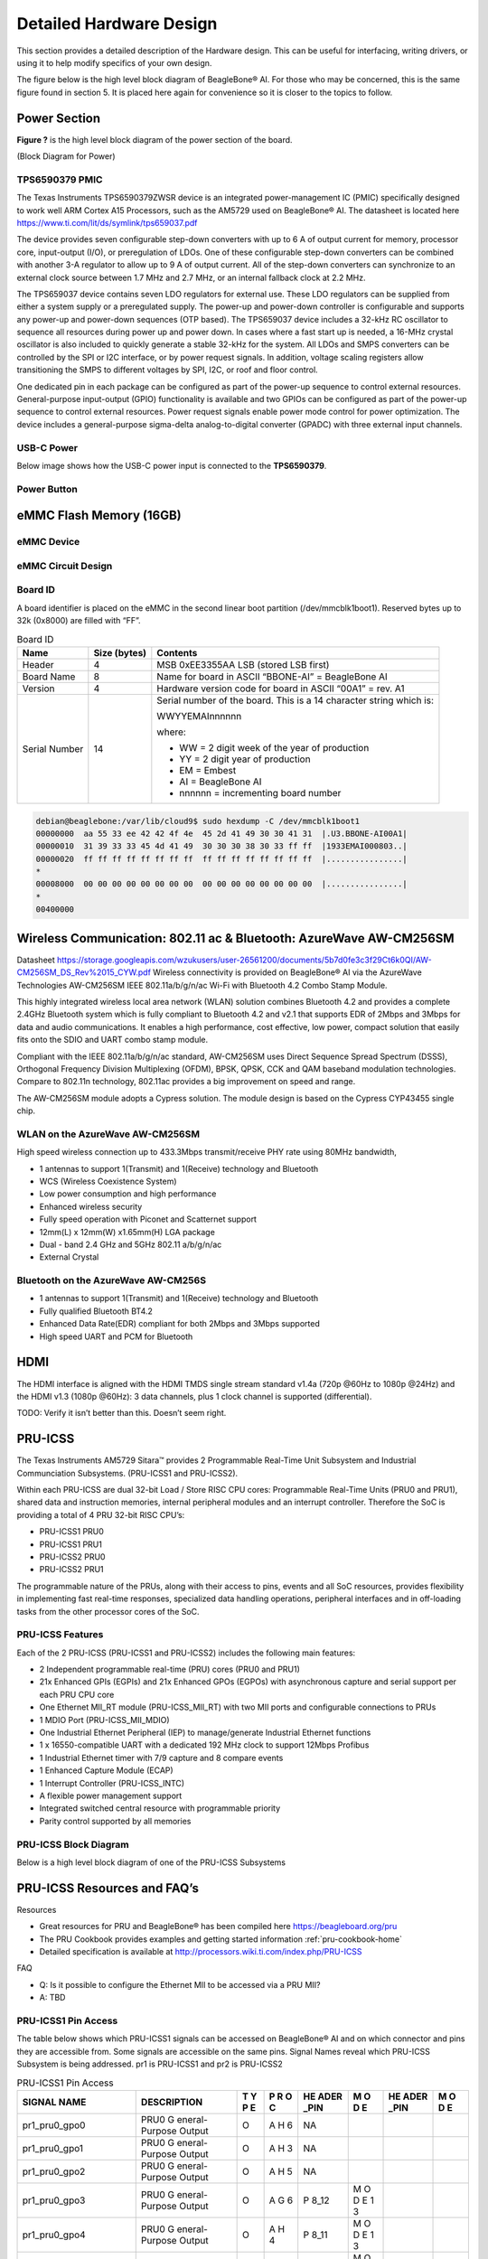 .. _beaglebone-ai-design:

Detailed Hardware Design
#########################

This section provides a detailed description of the Hardware design.
This can be useful for interfacing, writing drivers, or using it to help
modify specifics of your own design.

The figure below is the high level block diagram of BeagleBone® AI. For
those who may be concerned, this is the same figure found in section 5.
It is placed here again for convenience so it is closer to the topics to
follow.

.. image:: images/BB_AI_Blockdiagram_1000px.jpg
   :align: center
   :alt: beaglebone ai component placement

Power Section
**************

**Figure ?** is the high level block diagram of the power section of the
board.

(Block Diagram for Power)

TPS6590379 PMIC
=================

The Texas Instruments TPS6590379ZWSR device is an integrated
power-management IC (PMIC) specifically designed to work well ARM Cortex
A15 Processors, such as the AM5729 used on BeagleBone® AI. The datasheet
is located here https://www.ti.com/lit/ds/symlink/tps659037.pdf

The device provides seven configurable step-down converters with up to 6
A of output current for memory, processor core, input-output (I/O), or
preregulation of LDOs. One of these configurable step-down converters
can be combined with another 3-A regulator to allow up to 9 A of output
current. All of the step-down converters can synchronize to an external
clock source between 1.7 MHz and 2.7 MHz, or an internal fallback clock
at 2.2 MHz.

The TPS659037 device contains seven LDO regulators for external use.
These LDO regulators can be supplied from either a system supply or a
preregulated supply. The power-up and power-down controller is
configurable and supports any power-up and power-down sequences (OTP
based). The TPS659037 device includes a 32-kHz RC oscillator to sequence
all resources during power up and power down. In cases where a fast
start up is needed, a 16-MHz crystal oscillator is also included to
quickly generate a stable 32-kHz for the system. All LDOs and SMPS
converters can be controlled by the SPI or I2C interface, or by power
request signals. In addition, voltage scaling registers allow
transitioning the SMPS to different voltages by SPI, I2C, or roof and
floor control.

One dedicated pin in each package can be configured as part of the
power-up sequence to control external resources. General-purpose
input-output (GPIO) functionality is available and two GPIOs can be
configured as part of the power-up sequence to control external
resources. Power request signals enable power mode control for power
optimization. The device includes a general-purpose sigma-delta
analog-to-digital converter (GPADC) with three external input channels.

.. image:: images/BB_AI_PMIC_schematicpg3_900px.png
   :align: center
   :alt: beaglebone ai user interface placement

USB-C Power
============

Below image shows how the USB-C power input is connected to the **TPS6590379**.

.. TODO: (Schematic screenshot)

Power Button
=============

.. image:: images/BB_AI_Userinterface_800px.png
   :alt: beaglebone ai user interface placement

.. _eMMC-flash-memory:

eMMC Flash Memory (16GB)
**************************

eMMC Device
=============

eMMC Circuit Design
=====================

Board ID
===========

A board identifier is placed on the eMMC in the second linear boot
partition (/dev/mmcblk1boot1). Reserved bytes up to 32k (0x8000) are
filled with “FF”.

.. table:: Board ID 

   +----------------+----------------+----------------------------------+
   | Name           | Size (bytes)   | Contents                         |
   +================+================+==================================+
   | Header         | 4              | MSB 0xEE3355AA LSB (stored LSB   |
   |                |                | first)                           |
   +----------------+----------------+----------------------------------+
   | Board Name     | 8              | Name for board in ASCII          |
   |                |                | “BBONE-AI” = BeagleBone AI       |
   +----------------+----------------+----------------------------------+
   | Version        | 4              | Hardware version code for board  |
   |                |                | in ASCII “00A1” = rev. A1        |
   +----------------+----------------+----------------------------------+
   | Serial Number  | 14             | Serial number of the board. This |
   |                |                | is a 14 character string which   |
   |                |                | is:                              |
   |                |                |                                  |
   |                |                | WWYYEMAInnnnnn                   |
   |                |                |                                  |
   |                |                | where:                           |
   |                |                |                                  |
   |                |                | -  WW = 2 digit week of the year |
   |                |                |    of production                 |
   |                |                |                                  |
   |                |                | -  YY = 2 digit year of          |
   |                |                |    production                    |
   |                |                |                                  |
   |                |                | -  EM = Embest                   |
   |                |                |                                  |
   |                |                | -  AI = BeagleBone AI            |
   |                |                |                                  |
   |                |                | -  nnnnnn = incrementing board   |
   |                |                |    number                        |
   +----------------+----------------+----------------------------------+

.. code-block:: shell

   debian@beaglebone:/var/lib/cloud9$ sudo hexdump -C /dev/mmcblk1boot1
   00000000  aa 55 33 ee 42 42 4f 4e  45 2d 41 49 30 30 41 31  |.U3.BBONE-AI00A1|
   00000010  31 39 33 33 45 4d 41 49  30 30 30 38 30 33 ff ff  |1933EMAI000803..|
   00000020  ff ff ff ff ff ff ff ff  ff ff ff ff ff ff ff ff  |................|
   *
   00008000  00 00 00 00 00 00 00 00  00 00 00 00 00 00 00 00  |................|
   *
   00400000

Wireless Communication: 802.11 ac & Bluetooth: AzureWave AW-CM256SM
*********************************************************************

Datasheet
https://storage.googleapis.com/wzukusers/user-26561200/documents/5b7d0fe3c3f29Ct6k0QI/AW-CM256SM_DS_Rev%2015_CYW.pdf
Wireless connectivity is provided on BeagleBone® AI via the AzureWave
Technologies AW-CM256SM IEEE 802.11a/b/g/n/ac Wi-Fi with Bluetooth 4.2
Combo Stamp Module.

This highly integrated wireless local area network (WLAN) solution
combines Bluetooth 4.2 and provides a complete 2.4GHz Bluetooth system
which is fully compliant to Bluetooth 4.2 and v2.1 that supports EDR of
2Mbps and 3Mbps for data and audio communications. It enables a high
performance, cost effective, low power, compact solution that easily
fits onto the SDIO and UART combo stamp module.

Compliant with the IEEE 802.11a/b/g/n/ac standard, AW-CM256SM uses
Direct Sequence Spread Spectrum (DSSS), Orthogonal Frequency Division
Multiplexing (OFDM), BPSK, QPSK, CCK and QAM baseband modulation
technologies. Compare to 802.11n technology, 802.11ac provides a big
improvement on speed and range.

The AW-CM256SM module adopts a Cypress solution. The module design is
based on the Cypress CYP43455 single chip.

WLAN on the AzureWave AW-CM256SM
==================================

High speed wireless connection up to 433.3Mbps transmit/receive PHY rate using 80MHz bandwidth,

* 1 antennas to support 1(Transmit) and 1(Receive) technology and Bluetooth 
* WCS (Wireless Coexistence System)
* Low power consumption and high performance 
* Enhanced wireless security 
* Fully speed operation with Piconet and Scatternet support 
* 12mm(L) x 12mm(W) x1.65mm(H) LGA package 
* Dual - band 2.4 GHz and 5GHz 802.11 a/b/g/n/ac 
* External Crystal


Bluetooth on the AzureWave AW-CM256S
======================================

-  1 antennas to support 1(Transmit) and 1(Receive) technology and Bluetooth

-  Fully qualified Bluetooth BT4.2

-  Enhanced Data Rate(EDR) compliant for both 2Mbps and 3Mbps supported

-  High speed UART and PCM for Bluetooth

HDMI
*****

The HDMI interface is aligned with the HDMI TMDS single stream standard
v1.4a (720p @60Hz to 1080p @24Hz) and the HDMI v1.3 (1080p @60Hz): 3
data channels, plus 1 clock channel is supported (differential).

TODO: Verify it isn’t better than this. Doesn’t seem right.

PRU-ICSS
*********

The Texas Instruments AM5729 Sitara™ provides 2 Programmable Real-Time
Unit Subsystem and Industrial Communciation Subsystems. (PRU-ICSS1 and
PRU-ICSS2).

Within each PRU-ICSS are dual 32-bit Load / Store RISC CPU cores:
Programmable Real-Time Units (PRU0 and PRU1), shared data and
instruction memories, internal peripheral modules and an interrupt
controller. Therefore the SoC is providing a total of 4 PRU 32-bit RISC
CPU’s:

-  PRU-ICSS1 PRU0

-  PRU-ICSS1 PRU1

-  PRU-ICSS2 PRU0

-  PRU-ICSS2 PRU1

The programmable nature of the PRUs, along with their access to pins,
events and all SoC resources, provides flexibility in implementing fast
real-time responses, specialized data handling operations, peripheral
interfaces and in off-loading tasks from the other processor cores of
the SoC.

PRU-ICSS Features
==================

Each of the 2 PRU-ICSS (PRU-ICSS1 and PRU-ICSS2) includes the following main features: 

* 2 Independent programmable real-time (PRU) cores (PRU0 and PRU1) 
* 21x Enhanced GPIs (EGPIs) and 21x Enhanced GPOs (EGPOs) with asynchronous capture and serial support per each PRU CPU core
* One Ethernet MII_RT module (PRU-ICSS_MII_RT) with two MII ports and configurable connections to PRUs 
* 1 MDIO Port (PRU-ICSS_MII_MDIO) 
* One Industrial Ethernet Peripheral (IEP) to manage/generate Industrial Ethernet functions 
* 1 x 16550-compatible UART with a dedicated 192 MHz clock to support 12Mbps Profibus 
* 1 Industrial Ethernet timer with 7/9 capture and 8 compare events 
* 1 Enhanced Capture Module (ECAP) 
* 1 Interrupt Controller (PRU-ICSS_INTC) 
* A flexible power management support 
* Integrated switched central resource with programmable priority 
* Parity control supported by all memories

PRU-ICSS Block Diagram
========================

Below is a high level block diagram of one of the PRU-ICSS Subsystems

.. image:: images/BB_AI_PRU_block_diagram.jpg
   :align: center
   :alt: beaglebone ai component placement

PRU-ICSS Resources and FAQ’s
*****************************

Resources

-  Great resources for PRU and BeagleBone® has been compiled here https://beagleboard.org/pru
-  The PRU Cookbook provides examples and getting started information :ref:`pru-cookbook-home`
-  Detailed specification is available at http://processors.wiki.ti.com/index.php/PRU-ICSS

FAQ

-  Q: Is it possible to configure the Ethernet MII to be accessed via a
   PRU MII?

-  A: TBD

PRU-ICSS1 Pin Access
======================

The table below shows which PRU-ICSS1 signals can be accessed on
BeagleBone® AI and on which connector and pins they are accessible from.
Some signals are accessible on the same pins. Signal Names reveal which
PRU-ICSS Subsystem is being addressed. pr1 is PRU-ICSS1 and pr2 is
PRU-ICSS2

.. raw:: latex

  \begin{landscape}
  \small

.. table:: PRU-ICSS1 Pin Access

   +-------------------+----------------+---+---+------+---+------+---+
   | SIGNAL NAME       | DESCRIPTION    | T | P | HE   | M | HE   | M |
   |                   |                | Y | R | ADER | O | ADER | O |
   |                   |                | P | O | _PIN | D | _PIN | D |
   |                   |                | E | C |      | E |      | E |
   +===================+================+===+===+======+===+======+===+
   | pr1_pru0_gpo0     | PRU0           | O | A | NA   |   |      |   |
   |                   | G              |   | H |      |   |      |   |
   |                   | eneral-Purpose |   | 6 |      |   |      |   |
   |                   | Output         |   |   |      |   |      |   |
   +-------------------+----------------+---+---+------+---+------+---+
   | pr1_pru0_gpo1     | PRU0           | O | A | NA   |   |      |   |
   |                   | G              |   | H |      |   |      |   |
   |                   | eneral-Purpose |   | 3 |      |   |      |   |
   |                   | Output         |   |   |      |   |      |   |
   +-------------------+----------------+---+---+------+---+------+---+
   | pr1_pru0_gpo2     | PRU0           | O | A | NA   |   |      |   |
   |                   | G              |   | H |      |   |      |   |
   |                   | eneral-Purpose |   | 5 |      |   |      |   |
   |                   | Output         |   |   |      |   |      |   |
   +-------------------+----------------+---+---+------+---+------+---+
   | pr1_pru0_gpo3     | PRU0           | O | A | P    | M |      |   |
   |                   | G              |   | G | 8_12 | O |      |   |
   |                   | eneral-Purpose |   | 6 |      | D |      |   |
   |                   | Output         |   |   |      | E |      |   |
   |                   |                |   |   |      | 1 |      |   |
   |                   |                |   |   |      | 3 |      |   |
   +-------------------+----------------+---+---+------+---+------+---+
   | pr1_pru0_gpo4     | PRU0           | O | A | P    | M |      |   |
   |                   | G              |   | H | 8_11 | O |      |   |
   |                   | eneral-Purpose |   | 4 |      | D |      |   |
   |                   | Output         |   |   |      | E |      |   |
   |                   |                |   |   |      | 1 |      |   |
   |                   |                |   |   |      | 3 |      |   |
   +-------------------+----------------+---+---+------+---+------+---+
   | pr1_pru0_gpo5     | PRU0           | O | A | P    | M |      |   |
   |                   | G              |   | G | 9_15 | O |      |   |
   |                   | eneral-Purpose |   | 4 |      | D |      |   |
   |                   | Output         |   |   |      | E |      |   |
   |                   |                |   |   |      | 1 |      |   |
   |                   |                |   |   |      | 3 |      |   |
   +-------------------+----------------+---+---+------+---+------+---+
   | pr1_pru0_gpo6     | PRU0           | O | A | NA   |   |      |   |
   |                   | G              |   | G |      |   |      |   |
   |                   | eneral-Purpose |   | 2 |      |   |      |   |
   |                   | Output         |   |   |      |   |      |   |
   +-------------------+----------------+---+---+------+---+------+---+
   | pr1_pru0_gpo7     | PRU0           | O | A | NA   |   |      |   |
   |                   | G              |   | G |      |   |      |   |
   |                   | eneral-Purpose |   | 3 |      |   |      |   |
   |                   | Output         |   |   |      |   |      |   |
   +-------------------+----------------+---+---+------+---+------+---+
   | pr1_pru0_gpo8     | PRU0           | O | A | NA   |   |      |   |
   |                   | G              |   | G |      |   |      |   |
   |                   | eneral-Purpose |   | 5 |      |   |      |   |
   |                   | Output         |   |   |      |   |      |   |
   +-------------------+----------------+---+---+------+---+------+---+
   | pr1_pru0_gpo9     | PRU0           | O | A | NA   |   |      |   |
   |                   | G              |   | F |      |   |      |   |
   |                   | eneral-Purpose |   | 2 |      |   |      |   |
   |                   | Output         |   |   |      |   |      |   |
   +-------------------+----------------+---+---+------+---+------+---+
   | pr1_pru0_gpo10    | PRU0           | O | A | NA   |   |      |   |
   |                   | G              |   | F |      |   |      |   |
   |                   | eneral-Purpose |   | 6 |      |   |      |   |
   |                   | Output         |   |   |      |   |      |   |
   +-------------------+----------------+---+---+------+---+------+---+
   | pr1_pru0_gpo11    | PRU0           | O | A | NA   |   |      |   |
   |                   | G              |   | F |      |   |      |   |
   |                   | eneral-Purpose |   | 3 |      |   |      |   |
   |                   | Output         |   |   |      |   |      |   |
   +-------------------+----------------+---+---+------+---+------+---+
   | pr1_pru0_gpo12    | PRU0           | O | A | NA   |   |      |   |
   |                   | G              |   | F |      |   |      |   |
   |                   | eneral-Purpose |   | 4 |      |   |      |   |
   |                   | Output         |   |   |      |   |      |   |
   +-------------------+----------------+---+---+------+---+------+---+
   | pr1_pru0_gpo13    | PRU0           | O | A | NA   |   |      |   |
   |                   | G              |   | F |      |   |      |   |
   |                   | eneral-Purpose |   | 1 |      |   |      |   |
   |                   | Output         |   |   |      |   |      |   |
   +-------------------+----------------+---+---+------+---+------+---+
   | pr1_pru0_gpo14    | PRU0           | O | A | NA   |   |      |   |
   |                   | G              |   | E |      |   |      |   |
   |                   | eneral-Purpose |   | 3 |      |   |      |   |
   |                   | Output         |   |   |      |   |      |   |
   +-------------------+----------------+---+---+------+---+------+---+
   | pr1_pru0_gpo15    | PRU0           | O | A | NA   |   |      |   |
   |                   | G              |   | E |      |   |      |   |
   |                   | eneral-Purpose |   | 5 |      |   |      |   |
   |                   | Output         |   |   |      |   |      |   |
   +-------------------+----------------+---+---+------+---+------+---+
   | pr1_pru0_gpo16    | PRU0           | O | A | NA   |   |      |   |
   |                   | G              |   | E |      |   |      |   |
   |                   | eneral-Purpose |   | 1 |      |   |      |   |
   |                   | Output         |   |   |      |   |      |   |
   +-------------------+----------------+---+---+------+---+------+---+
   | pr1_pru0_gpo17    | PRU0           | O | A | P    | M |      |   |
   |                   | G              |   | E | 9_26 | O |      |   |
   |                   | eneral-Purpose |   | 2 |      | D |      |   |
   |                   | Output         |   |   |      | E |      |   |
   |                   |                |   |   |      | 1 |      |   |
   |                   |                |   |   |      | 3 |      |   |
   +-------------------+----------------+---+---+------+---+------+---+
   | pr1_pru0_gpo18    | PRU0           | O | A | NA   |   |      |   |
   |                   | G              |   | E |      |   |      |   |
   |                   | eneral-Purpose |   | 6 |      |   |      |   |
   |                   | Output         |   |   |      |   |      |   |
   +-------------------+----------------+---+---+------+---+------+---+
   | pr1_pru0_gpo19    | PRU0           | O | A | NA   |   |      |   |
   |                   | G              |   | D |      |   |      |   |
   |                   | eneral-Purpose |   | 2 |      |   |      |   |
   |                   | Output         |   |   |      |   |      |   |
   +-------------------+----------------+---+---+------+---+------+---+
   | pr1_pru0_gpo20    | PRU0           | O | A | NA   |   |      |   |
   |                   | G              |   | D |      |   |      |   |
   |                   | eneral-Purpose |   | 3 |      |   |      |   |
   |                   | Output         |   |   |      |   |      |   |
   +-------------------+----------------+---+---+------+---+------+---+
   | pr1_pru0_gpi0     | PRU0           | I | A | NA   |   |      |   |
   |                   | G              |   | H |      |   |      |   |
   |                   | eneral-Purpose |   | 6 |      |   |      |   |
   |                   | Input          |   |   |      |   |      |   |
   +-------------------+----------------+---+---+------+---+------+---+
   | pr1_pru0_gpi1     | PRU0           | I | A | NA   |   |      |   |
   |                   | G              |   | H |      |   |      |   |
   |                   | eneral-Purpose |   | 3 |      |   |      |   |
   |                   | Input          |   |   |      |   |      |   |
   +-------------------+----------------+---+---+------+---+------+---+
   | pr1_pru0_gpi2     | PRU0           | I | A | NA   |   |      |   |
   |                   | G              |   | H |      |   |      |   |
   |                   | eneral-Purpose |   | 5 |      |   |      |   |
   |                   | Input          |   |   |      |   |      |   |
   +-------------------+----------------+---+---+------+---+------+---+
   | pr1_pru0_gpi3     | PRU0           | I | A | P    | M |      |   |
   |                   | G              |   | G | 8_12 | O |      |   |
   |                   | eneral-Purpose |   | 6 |      | D |      |   |
   |                   | Input          |   |   |      | E |      |   |
   |                   |                |   |   |      | 1 |      |   |
   |                   |                |   |   |      | 2 |      |   |
   +-------------------+----------------+---+---+------+---+------+---+
   | pr1_pru0_gpi4     | PRU0           | I | A | P    | M |      |   |
   |                   | G              |   | H | 8_11 | O |      |   |
   |                   | eneral-Purpose |   | 4 |      | D |      |   |
   |                   | Input          |   |   |      | E |      |   |
   |                   |                |   |   |      | 1 |      |   |
   |                   |                |   |   |      | 2 |      |   |
   +-------------------+----------------+---+---+------+---+------+---+
   | pr1_pru0_gpi5     | PRU0           | I | A | P    | M |      |   |
   |                   | G              |   | G | 9_15 | O |      |   |
   |                   | eneral-Purpose |   | 4 |      | D |      |   |
   |                   | Input          |   |   |      | E |      |   |
   |                   |                |   |   |      | 1 |      |   |
   |                   |                |   |   |      | 2 |      |   |
   +-------------------+----------------+---+---+------+---+------+---+
   | pr1_pru0_gpi6     | PRU0           | I | A | NA   |   |      |   |
   |                   | G              |   | G |      |   |      |   |
   |                   | eneral-Purpose |   | 2 |      |   |      |   |
   |                   | Input          |   |   |      |   |      |   |
   +-------------------+----------------+---+---+------+---+------+---+
   | pr1_pru0_gpi7     | PRU0           | I | A | NA   |   |      |   |
   |                   | G              |   | G |      |   |      |   |
   |                   | eneral-Purpose |   | 3 |      |   |      |   |
   |                   | Input          |   |   |      |   |      |   |
   +-------------------+----------------+---+---+------+---+------+---+
   | pr1_pru0_gpi8     | PRU0           | I | A | NA   |   |      |   |
   |                   | G              |   | G |      |   |      |   |
   |                   | eneral-Purpose |   | 5 |      |   |      |   |
   |                   | Input          |   |   |      |   |      |   |
   +-------------------+----------------+---+---+------+---+------+---+
   | pr1_pru0_gpi9     | PRU0           | I | A | NA   |   |      |   |
   |                   | G              |   | F |      |   |      |   |
   |                   | eneral-Purpose |   | 2 |      |   |      |   |
   |                   | Input          |   |   |      |   |      |   |
   +-------------------+----------------+---+---+------+---+------+---+
   | pr1_pru0_gpi10    | PRU0           | I | A | NA   |   |      |   |
   |                   | G              |   | F |      |   |      |   |
   |                   | eneral-Purpose |   | 6 |      |   |      |   |
   |                   | Input          |   |   |      |   |      |   |
   +-------------------+----------------+---+---+------+---+------+---+
   | pr1_pru0_gpi11    | PRU0           | I | A | NA   |   |      |   |
   |                   | G              |   | F |      |   |      |   |
   |                   | eneral-Purpose |   | 3 |      |   |      |   |
   |                   | Input          |   |   |      |   |      |   |
   +-------------------+----------------+---+---+------+---+------+---+
   | pr1_pru0_gpi12    | PRU0           | I | A | NA   |   |      |   |
   |                   | G              |   | F |      |   |      |   |
   |                   | eneral-Purpose |   | 4 |      |   |      |   |
   |                   | Input          |   |   |      |   |      |   |
   +-------------------+----------------+---+---+------+---+------+---+
   | pr1_pru0_gpi13    | PRU0           | I | A | NA   |   |      |   |
   |                   | G              |   | F |      |   |      |   |
   |                   | eneral-Purpose |   | 1 |      |   |      |   |
   |                   | Input          |   |   |      |   |      |   |
   +-------------------+----------------+---+---+------+---+------+---+
   | pr1_pru0_gpi14    | PRU0           | I | A | NA   |   |      |   |
   |                   | G              |   | E |      |   |      |   |
   |                   | eneral-Purpose |   | 3 |      |   |      |   |
   |                   | Input          |   |   |      |   |      |   |
   +-------------------+----------------+---+---+------+---+------+---+
   | pr1_pru0_gpi15    | PRU0           | I | A | NA   |   |      |   |
   |                   | G              |   | E |      |   |      |   |
   |                   | eneral-Purpose |   | 5 |      |   |      |   |
   |                   | Input          |   |   |      |   |      |   |
   +-------------------+----------------+---+---+------+---+------+---+
   | pr1_pru0_gpi16    | PRU0           | I | A | NA   |   |      |   |
   |                   | G              |   | E |      |   |      |   |
   |                   | eneral-Purpose |   | 1 |      |   |      |   |
   |                   | Input          |   |   |      |   |      |   |
   +-------------------+----------------+---+---+------+---+------+---+
   | pr1_pru0_gpi17    | PRU0           | I | A | P    | M |      |   |
   |                   | G              |   | E | 9_26 | O |      |   |
   |                   | eneral-Purpose |   | 2 |      | D |      |   |
   |                   | Input          |   |   |      | E |      |   |
   |                   |                |   |   |      | 1 |      |   |
   |                   |                |   |   |      | 2 |      |   |
   +-------------------+----------------+---+---+------+---+------+---+
   | pr1_pru0_gpi18    | PRU0           | I | A | NA   |   |      |   |
   |                   | G              |   | E |      |   |      |   |
   |                   | eneral-Purpose |   | 6 |      |   |      |   |
   |                   | Input          |   |   |      |   |      |   |
   +-------------------+----------------+---+---+------+---+------+---+
   | pr1_pru0_gpi19    | PRU0           | I | A | NA   |   |      |   |
   |                   | G              |   | D |      |   |      |   |
   |                   | eneral-Purpose |   | 2 |      |   |      |   |
   |                   | Input          |   |   |      |   |      |   |
   +-------------------+----------------+---+---+------+---+------+---+
   | pr1_pru0_gpi20    | PRU0           | I | A | NA   |   |      |   |
   |                   | G              |   | D |      |   |      |   |
   |                   | eneral-Purpose |   | 3 |      |   |      |   |
   |                   | Input          |   |   |      |   |      |   |
   +-------------------+----------------+---+---+------+---+------+---+
   | pr1_pru1_gpo0     | PRU1           | O | E | NA   |   |      |   |
   |                   | G              |   | 2 |      |   |      |   |
   |                   | eneral-Purpose |   |   |      |   |      |   |
   |                   | Output         |   |   |      |   |      |   |
   +-------------------+----------------+---+---+------+---+------+---+
   | pr1_pru1_gpo1     | PRU1           | O | D | P    | M |      |   |
   |                   | G              |   | 2 | 9_20 | O |      |   |
   |                   | eneral-Purpose |   |   |      | D |      |   |
   |                   | Output         |   |   |      | E |      |   |
   |                   |                |   |   |      | 1 |      |   |
   |                   |                |   |   |      | 3 |      |   |
   +-------------------+----------------+---+---+------+---+------+---+
   | pr1_pru1_gpo2     | PRU1           | O | F | P    | M |      |   |
   |                   | G              |   | 4 | 9_19 | O |      |   |
   |                   | eneral-Purpose |   |   |      | D |      |   |
   |                   | Output         |   |   |      | E |      |   |
   |                   |                |   |   |      | 1 |      |   |
   |                   |                |   |   |      | 3 |      |   |
   +-------------------+----------------+---+---+------+---+------+---+
   | pr1_pru1_gpo3     | PRU1           | O | C | P    | M |      |   |
   |                   | G              |   | 1 | 9_41 | O |      |   |
   |                   | eneral-Purpose |   |   |      | D |      |   |
   |                   | Output         |   |   |      | E |      |   |
   |                   |                |   |   |      | 1 |      |   |
   |                   |                |   |   |      | 3 |      |   |
   +-------------------+----------------+---+---+------+---+------+---+
   | pr1_pru1_gpo4     | PRU1           | O | E | NA   |   |      |   |
   |                   | G              |   | 4 |      |   |      |   |
   |                   | eneral-Purpose |   |   |      |   |      |   |
   |                   | Output         |   |   |      |   |      |   |
   +-------------------+----------------+---+---+------+---+------+---+
   | pr1_pru1_gpo5     | PRU1           | O | F | P    | M |      |   |
   |                   | G              |   | 5 | 8_18 | O |      |   |
   |                   | eneral-Purpose |   |   |      | D |      |   |
   |                   | Output         |   |   |      | E |      |   |
   |                   |                |   |   |      | 1 |      |   |
   |                   |                |   |   |      | 3 |      |   |
   +-------------------+----------------+---+---+------+---+------+---+
   | pr1_pru1_gpo6     | PRU1           | O | E | P    | M |      |   |
   |                   | G              |   | 6 | 8_19 | O |      |   |
   |                   | eneral-Purpose |   |   |      | D |      |   |
   |                   | Output         |   |   |      | E |      |   |
   |                   |                |   |   |      | 1 |      |   |
   |                   |                |   |   |      | 3 |      |   |
   +-------------------+----------------+---+---+------+---+------+---+
   | pr1_pru1_gpo7     | PRU1           | O | D | P    | M |      |   |
   |                   | G              |   | 3 | 8_13 | O |      |   |
   |                   | eneral-Purpose |   |   |      | D |      |   |
   |                   | Output         |   |   |      | E |      |   |
   |                   |                |   |   |      | 1 |      |   |
   |                   |                |   |   |      | 3 |      |   |
   +-------------------+----------------+---+---+------+---+------+---+
   | pr1_pru1_gpo8     | PRU1           | O | F | NA   |   |      |   |
   |                   | G              |   | 6 |      |   |      |   |
   |                   | eneral-Purpose |   |   |      |   |      |   |
   |                   | Output         |   |   |      |   |      |   |
   +-------------------+----------------+---+---+------+---+------+---+
   | pr1_pru1_gpo9     | PRU1           | O | D | P    | M |      |   |
   |                   | G              |   | 5 | 8_14 | O |      |   |
   |                   | eneral-Purpose |   |   |      | D |      |   |
   |                   | Output         |   |   |      | E |      |   |
   |                   |                |   |   |      | 1 |      |   |
   |                   |                |   |   |      | 3 |      |   |
   +-------------------+----------------+---+---+------+---+------+---+
   | pr1_pru1_gpo10    | PRU1           | O | C | P    | M |      |   |
   |                   | G              |   | 2 | 9_42 | O |      |   |
   |                   | eneral-Purpose |   |   |      | D |      |   |
   |                   | Output         |   |   |      | E |      |   |
   |                   |                |   |   |      | 1 |      |   |
   |                   |                |   |   |      | 3 |      |   |
   +-------------------+----------------+---+---+------+---+------+---+
   | pr1_pru1_gpo11    | PRU1           | O | C | P    | M |      |   |
   |                   | G              |   | 3 | 9_27 | O |      |   |
   |                   | eneral-Purpose |   |   |      | D |      |   |
   |                   | Output         |   |   |      | E |      |   |
   |                   |                |   |   |      | 1 |      |   |
   |                   |                |   |   |      | 3 |      |   |
   +-------------------+----------------+---+---+------+---+------+---+
   | pr1_pru1_gpo12    | PRU1           | O | C | NA   |   |      |   |
   |                   | G              |   | 4 |      |   |      |   |
   |                   | eneral-Purpose |   |   |      |   |      |   |
   |                   | Output         |   |   |      |   |      |   |
   +-------------------+----------------+---+---+------+---+------+---+
   | pr1_pru1_gpo13    | PRU1           | O | B | NA   |   |      |   |
   |                   | G              |   | 2 |      |   |      |   |
   |                   | eneral-Purpose |   |   |      |   |      |   |
   |                   | Output         |   |   |      |   |      |   |
   +-------------------+----------------+---+---+------+---+------+---+
   | pr1_pru1_gpo14    | PRU1           | O | D | P    | M |      |   |
   |                   | G              |   | 6 | 9_14 | O |      |   |
   |                   | eneral-Purpose |   |   |      | D |      |   |
   |                   | Output         |   |   |      | E |      |   |
   |                   |                |   |   |      | 1 |      |   |
   |                   |                |   |   |      | 3 |      |   |
   +-------------------+----------------+---+---+------+---+------+---+
   | pr1_pru1_gpo15    | PRU1           | O | C | P    | M |      |   |
   |                   | G              |   | 5 | 9_16 | O |      |   |
   |                   | eneral-Purpose |   |   |      | D |      |   |
   |                   | Output         |   |   |      | E |      |   |
   |                   |                |   |   |      | 1 |      |   |
   |                   |                |   |   |      | 3 |      |   |
   +-------------------+----------------+---+---+------+---+------+---+
   | pr1_pru1_gpo16    | PRU1           | O | A | P    | M |      |   |
   |                   | G              |   | 3 | 8_15 | O |      |   |
   |                   | eneral-Purpose |   |   |      | D |      |   |
   |                   | Output         |   |   |      | E |      |   |
   |                   |                |   |   |      | 1 |      |   |
   |                   |                |   |   |      | 3 |      |   |
   +-------------------+----------------+---+---+------+---+------+---+
   | pr1_pru1_gpo17    | PRU1           | O | B | P    | M |      |   |
   |                   | G              |   | 3 | 8_26 | O |      |   |
   |                   | eneral-Purpose |   |   |      | D |      |   |
   |                   | Output         |   |   |      | E |      |   |
   |                   |                |   |   |      | 1 |      |   |
   |                   |                |   |   |      | 3 |      |   |
   +-------------------+----------------+---+---+------+---+------+---+
   | pr1_pru1_gpo18    | PRU1           | O | B | P    | M |      |   |
   |                   | G              |   | 4 | 8_16 | O |      |   |
   |                   | eneral-Purpose |   |   |      | D |      |   |
   |                   | Output         |   |   |      | E |      |   |
   |                   |                |   |   |      | 1 |      |   |
   |                   |                |   |   |      | 3 |      |   |
   +-------------------+----------------+---+---+------+---+------+---+
   | pr1_pru1_gpo19    | PRU1           | O | B | NA   |   |      |   |
   |                   | G              |   | 5 |      |   |      |   |
   |                   | eneral-Purpose |   |   |      |   |      |   |
   |                   | Output         |   |   |      |   |      |   |
   +-------------------+----------------+---+---+------+---+------+---+
   | pr1_pru1_gpo20    | PRU1           | O | A | NA   |   |      |   |
   |                   | G              |   | 4 |      |   |      |   |
   |                   | eneral-Purpose |   |   |      |   |      |   |
   |                   | Output         |   |   |      |   |      |   |
   +-------------------+----------------+---+---+------+---+------+---+
   | pr1_pru1_gpi0     | PRU1           | I | E | NA   |   |      |   |
   |                   | G              |   | 2 |      |   |      |   |
   |                   | eneral-Purpose |   |   |      |   |      |   |
   |                   | Input          |   |   |      |   |      |   |
   +-------------------+----------------+---+---+------+---+------+---+
   | pr1_pru1_gpi1     | PRU1           | I | D | P    | M |      |   |
   |                   | G              |   | 2 | 9_20 | O |      |   |
   |                   | eneral-Purpose |   |   |      | D |      |   |
   |                   | Input          |   |   |      | E |      |   |
   |                   |                |   |   |      | 1 |      |   |
   |                   |                |   |   |      | 2 |      |   |
   +-------------------+----------------+---+---+------+---+------+---+
   | pr1_pru1_gpi2     | PRU1           | I | F | P    | M |      |   |
   |                   | G              |   | 4 | 9_19 | O |      |   |
   |                   | eneral-Purpose |   |   |      | D |      |   |
   |                   | Input          |   |   |      | E |      |   |
   |                   |                |   |   |      | 1 |      |   |
   |                   |                |   |   |      | 2 |      |   |
   +-------------------+----------------+---+---+------+---+------+---+
   | pr1_pru1_gpi3     | PRU1           | I | C | P    | M |      |   |
   |                   | G              |   | 1 | 9_41 | O |      |   |
   |                   | eneral-Purpose |   |   |      | D |      |   |
   |                   | Input          |   |   |      | E |      |   |
   |                   |                |   |   |      | 1 |      |   |
   |                   |                |   |   |      | 2 |      |   |
   +-------------------+----------------+---+---+------+---+------+---+
   | pr1_pru1_gpi4     | PRU1           | I | E | NA   |   |      |   |
   |                   | G              |   | 4 |      |   |      |   |
   |                   | eneral-Purpose |   |   |      |   |      |   |
   |                   | Input          |   |   |      |   |      |   |
   +-------------------+----------------+---+---+------+---+------+---+
   | pr1_pru1_gpi5     | PRU1           | I | F | P    | M |      |   |
   |                   | G              |   | 5 | 8_18 | O |      |   |
   |                   | eneral-Purpose |   |   |      | D |      |   |
   |                   | Input          |   |   |      | E |      |   |
   |                   |                |   |   |      | 1 |      |   |
   |                   |                |   |   |      | 2 |      |   |
   +-------------------+----------------+---+---+------+---+------+---+
   | pr1_pru1_gpi6     | PRU1           | I | E | P    | M |      |   |
   |                   | G              |   | 6 | 8_19 | O |      |   |
   |                   | eneral-Purpose |   |   |      | D |      |   |
   |                   | Input          |   |   |      | E |      |   |
   |                   |                |   |   |      | 1 |      |   |
   |                   |                |   |   |      | 2 |      |   |
   +-------------------+----------------+---+---+------+---+------+---+
   | pr1_pru1_gpi7     | PRU1           | I | D | P    | M |      |   |
   |                   | G              |   | 3 | 8_13 | O |      |   |
   |                   | eneral-Purpose |   |   |      | D |      |   |
   |                   | Input          |   |   |      | E |      |   |
   |                   |                |   |   |      | 1 |      |   |
   |                   |                |   |   |      | 2 |      |   |
   +-------------------+----------------+---+---+------+---+------+---+
   | pr1_pru1_gpi8     | PRU1           | I | F | NA   |   |      |   |
   |                   | G              |   | 6 |      |   |      |   |
   |                   | eneral-Purpose |   |   |      |   |      |   |
   |                   | Input          |   |   |      |   |      |   |
   +-------------------+----------------+---+---+------+---+------+---+
   | pr1_pru1_gpi9     | PRU1           | I | D | P    | M |      |   |
   |                   | G              |   | 5 | 8_14 | O |      |   |
   |                   | eneral-Purpose |   |   |      | D |      |   |
   |                   | Input          |   |   |      | E |      |   |
   |                   |                |   |   |      | 1 |      |   |
   |                   |                |   |   |      | 2 |      |   |
   +-------------------+----------------+---+---+------+---+------+---+
   | pr1_pru1_gpi10    | PRU1           | I | C | P    | M |      |   |
   |                   | G              |   | 2 | 9_42 | O |      |   |
   |                   | eneral-Purpose |   |   |      | D |      |   |
   |                   | Input          |   |   |      | E |      |   |
   |                   |                |   |   |      | 1 |      |   |
   |                   |                |   |   |      | 2 |      |   |
   +-------------------+----------------+---+---+------+---+------+---+
   | pr1_pru1_gpi11    | PRU1           | I | C | P    | M |      |   |
   |                   | G              |   | 3 | 9_27 | O |      |   |
   |                   | eneral-Purpose |   |   |      | D |      |   |
   |                   | Input          |   |   |      | E |      |   |
   |                   |                |   |   |      | 1 |      |   |
   |                   |                |   |   |      | 2 |      |   |
   +-------------------+----------------+---+---+------+---+------+---+
   | pr1_pru1_gpi12    | PRU1           | I | C | NA   |   |      |   |
   |                   | G              |   | 4 |      |   |      |   |
   |                   | eneral-Purpose |   |   |      |   |      |   |
   |                   | Input          |   |   |      |   |      |   |
   +-------------------+----------------+---+---+------+---+------+---+
   | pr1_pru1_gpi13    | PRU1           | I | B | NA   |   |      |   |
   |                   | G              |   | 2 |      |   |      |   |
   |                   | eneral-Purpose |   |   |      |   |      |   |
   |                   | Input          |   |   |      |   |      |   |
   +-------------------+----------------+---+---+------+---+------+---+
   | pr1_pru1_gpi14    | PRU1           | I | D | P    | M |      |   |
   |                   | G              |   | 6 | 9_14 | O |      |   |
   |                   | eneral-Purpose |   |   |      | D |      |   |
   |                   | Input          |   |   |      | E |      |   |
   |                   |                |   |   |      | 1 |      |   |
   |                   |                |   |   |      | 2 |      |   |
   +-------------------+----------------+---+---+------+---+------+---+
   | pr1_pru1_gpi15    | PRU1           | I | C | P    | M |      |   |
   |                   | G              |   | 5 | 9_16 | O |      |   |
   |                   | eneral-Purpose |   |   |      | D |      |   |
   |                   | Input          |   |   |      | E |      |   |
   |                   |                |   |   |      | 1 |      |   |
   |                   |                |   |   |      | 2 |      |   |
   +-------------------+----------------+---+---+------+---+------+---+
   | pr1_pru1_gpi16    | PRU1           | I | A | P    | M |      |   |
   |                   | G              |   | 3 | 8_15 | O |      |   |
   |                   | eneral-Purpose |   |   |      | D |      |   |
   |                   | Input          |   |   |      | E |      |   |
   |                   |                |   |   |      | 1 |      |   |
   |                   |                |   |   |      | 2 |      |   |
   +-------------------+----------------+---+---+------+---+------+---+
   | pr1_pru1_gpi17    | PRU1           | I | B | P    | M |      |   |
   |                   | G              |   | 3 | 8_26 | O |      |   |
   |                   | eneral-Purpose |   |   |      | D |      |   |
   |                   | Input          |   |   |      | E |      |   |
   |                   |                |   |   |      | 1 |      |   |
   |                   |                |   |   |      | 2 |      |   |
   +-------------------+----------------+---+---+------+---+------+---+
   | pr1_pru1_gpi18    | PRU1           | I | B | P    | M |      |   |
   |                   | G              |   | 4 | 8_16 | O |      |   |
   |                   | eneral-Purpose |   |   |      | D |      |   |
   |                   | Input          |   |   |      | E |      |   |
   |                   |                |   |   |      | 1 |      |   |
   |                   |                |   |   |      | 2 |      |   |
   +-------------------+----------------+---+---+------+---+------+---+
   | pr1_pru1_gpi19    | PRU1           | I | B | NA   |   |      |   |
   |                   | G              |   | 5 |      |   |      |   |
   |                   | eneral-Purpose |   |   |      |   |      |   |
   |                   | Input          |   |   |      |   |      |   |
   +-------------------+----------------+---+---+------+---+------+---+
   | pr1_pru1_gpi20    | PRU1           | I | A | NA   |   |      |   |
   |                   | G              |   | 4 |      |   |      |   |
   |                   | eneral-Purpose |   |   |      |   |      |   |
   |                   | Input          |   |   |      |   |      |   |
   +-------------------+----------------+---+---+------+---+------+---+
   | pr1_mii_mt0_clk   | MII0 Transmit  | I | U | NA   |   |      |   |
   |                   | Clock          |   | 5 |      |   |      |   |
   +-------------------+----------------+---+---+------+---+------+---+
   | pr1_mii0_txen     | MII0 Transmit  | O | V | NA   |   |      |   |
   |                   | Enable         |   | 3 |      |   |      |   |
   +-------------------+----------------+---+---+------+---+------+---+
   | pr1_mii0_txd3     | MII0 Transmit  | O | V | NA   |   |      |   |
   |                   | Data           |   | 5 |      |   |      |   |
   +-------------------+----------------+---+---+------+---+------+---+
   | pr1_mii0_txd2     | MII0 Transmit  | O | V | NA   |   |      |   |
   |                   | Data           |   | 4 |      |   |      |   |
   +-------------------+----------------+---+---+------+---+------+---+
   | pr1_mii0_txd1     | MII0 Transmit  | O | Y | NA   |   |      |   |
   |                   | Data           |   | 2 |      |   |      |   |
   +-------------------+----------------+---+---+------+---+------+---+
   | pr1_mii0_txd0     | MII0 Transmit  | O | W | NA   |   |      |   |
   |                   | Data           |   | 2 |      |   |      |   |
   +-------------------+----------------+---+---+------+---+------+---+
   | pr1_mii0_rxdv     | MII0 Data      | I | V | NA   |   |      |   |
   |                   | Valid          |   | 2 |      |   |      |   |
   +-------------------+----------------+---+---+------+---+------+---+
   | pr1_mii_mr0_clk   | MII0 Receive   | I | Y | NA   |   |      |   |
   |                   | Clock          |   | 1 |      |   |      |   |
   +-------------------+----------------+---+---+------+---+------+---+
   | pr1_mii0_rxd3     | MII0 Receive   | I | W | NA   |   |      |   |
   |                   | Data           |   | 9 |      |   |      |   |
   +-------------------+----------------+---+---+------+---+------+---+
   | pr1_mii0_rxd2     | MII0 Receive   | I | V | NA   |   |      |   |
   |                   | Data           |   | 9 |      |   |      |   |
   +-------------------+----------------+---+---+------+---+------+---+
   | pr1_mii0_crs      | MII0 Carrier   | I | V | NA   |   |      |   |
   |                   | Sense          |   | 7 |      |   |      |   |
   +-------------------+----------------+---+---+------+---+------+---+
   | pr1_mii0_rxer     | MII0 Receive   | I | U | NA   |   |      |   |
   |                   | Error          |   | 7 |      |   |      |   |
   +-------------------+----------------+---+---+------+---+------+---+
   | pr1_mii0_rxd1     | MII0 Receive   | I | V | NA   |   |      |   |
   |                   | Data           |   | 6 |      |   |      |   |
   +-------------------+----------------+---+---+------+---+------+---+
   | pr1_mii0_rxd0     | MII0 Receive   | I | U | NA   |   |      |   |
   |                   | Data           |   | 6 |      |   |      |   |
   +-------------------+----------------+---+---+------+---+------+---+
   | pr1_mii0_col      | MII0 Collision | I | V | NA   |   |      |   |
   |                   | Detect         |   | 1 |      |   |      |   |
   +-------------------+----------------+---+---+------+---+------+---+
   | pr1_mii0_rxlink   | MII0 Receive   | I | U | NA   |   |      |   |
   |                   | Link           |   | 4 |      |   |      |   |
   +-------------------+----------------+---+---+------+---+------+---+
   | pr1_mii_mt1_clk   | MII1 Transmit  | I | C | P    | M |      |   |
   |                   | Clock          |   | 1 | 9_41 | O |      |   |
   |                   |                |   |   |      | D |      |   |
   |                   |                |   |   |      | E |      |   |
   |                   |                |   |   |      | 1 |      |   |
   |                   |                |   |   |      | 1 |      |   |
   +-------------------+----------------+---+---+------+---+------+---+
   | pr1_mii1_txen     | MII1 Transmit  | O | E | NA   |   |      |   |
   |                   | Enable         |   | 4 |      |   |      |   |
   +-------------------+----------------+---+---+------+---+------+---+
   | pr1_mii1_txd3     | MII1 Transmit  | O | F | P    | M |      |   |
   |                   | Data           |   | 5 | 8_18 | O |      |   |
   |                   |                |   |   |      | D |      |   |
   |                   |                |   |   |      | E |      |   |
   |                   |                |   |   |      | 1 |      |   |
   |                   |                |   |   |      | 1 |      |   |
   +-------------------+----------------+---+---+------+---+------+---+
   | pr1_mii1_txd2     | MII1 Transmit  | O | E | P    | M |      |   |
   |                   | Data           |   | 6 | 8_19 | O |      |   |
   |                   |                |   |   |      | D |      |   |
   |                   |                |   |   |      | E |      |   |
   |                   |                |   |   |      | 1 |      |   |
   |                   |                |   |   |      | 1 |      |   |
   +-------------------+----------------+---+---+------+---+------+---+
   | pr1_mii1_txd1     | MII1 Transmit  | O | D | P    | M |      |   |
   |                   | Data           |   | 5 | 8_14 | O |      |   |
   |                   |                |   |   |      | D |      |   |
   |                   |                |   |   |      | E |      |   |
   |                   |                |   |   |      | 1 |      |   |
   |                   |                |   |   |      | 1 |      |   |
   +-------------------+----------------+---+---+------+---+------+---+
   | pr1_mii1_txd0     | MII1 Transmit  | O | C | P    | M |      |   |
   |                   | Data           |   | 2 | 9_42 | O |      |   |
   |                   |                |   |   |      | D |      |   |
   |                   |                |   |   |      | E |      |   |
   |                   |                |   |   |      | 1 |      |   |
   |                   |                |   |   |      | 1 |      |   |
   +-------------------+----------------+---+---+------+---+------+---+
   | pr1_mii_mr1_clk   | MII1 Receive   | I | C | P    | M |      |   |
   |                   | Clock          |   | 3 | 9_27 | O |      |   |
   |                   |                |   |   |      | D |      |   |
   |                   |                |   |   |      | E |      |   |
   |                   |                |   |   |      | 1 |      |   |
   |                   |                |   |   |      | 1 |      |   |
   +-------------------+----------------+---+---+------+---+------+---+
   | pr1_mii1_rxdv     | MII1 Data      | I | C | NA   |   |      |   |
   |                   | Valid          |   | 4 |      |   |      |   |
   +-------------------+----------------+---+---+------+---+------+---+
   | pr1_mii1_rxd3     | MII1 Receive   | I | B | NA   |   |      |   |
   |                   | Data           |   | 2 |      |   |      |   |
   +-------------------+----------------+---+---+------+---+------+---+
   | pr1_mii1_rxd2     | MII1 Receive   | I | D | P    | M |      |   |
   |                   | Data           |   | 6 | 9_14 | O |      |   |
   |                   |                |   |   |      | D |      |   |
   |                   |                |   |   |      | E |      |   |
   |                   |                |   |   |      | 1 |      |   |
   |                   |                |   |   |      | 1 |      |   |
   +-------------------+----------------+---+---+------+---+------+---+
   | pr1_mii1_rxd1     | MII1 Receive   | I | C | P    | M |      |   |
   |                   | Data           |   | 5 | 9_16 | O |      |   |
   |                   |                |   |   |      | D |      |   |
   |                   |                |   |   |      | E |      |   |
   |                   |                |   |   |      | 1 |      |   |
   |                   |                |   |   |      | 1 |      |   |
   +-------------------+----------------+---+---+------+---+------+---+
   | pr1_mii1_rxd0     | MII1 Receive   | I | A | P    | M |      |   |
   |                   | Data           |   | 3 | 8_15 | O |      |   |
   |                   |                |   |   |      | D |      |   |
   |                   |                |   |   |      | E |      |   |
   |                   |                |   |   |      | 1 |      |   |
   |                   |                |   |   |      | 1 |      |   |
   +-------------------+----------------+---+---+------+---+------+---+
   | pr1_mii1_rxer     | MII1 Receive   | I | B | P    | M |      |   |
   |                   | Error          |   | 3 | 8_26 | O |      |   |
   |                   |                |   |   |      | D |      |   |
   |                   |                |   |   |      | E |      |   |
   |                   |                |   |   |      | 1 |      |   |
   |                   |                |   |   |      | 1 |      |   |
   +-------------------+----------------+---+---+------+---+------+---+
   | pr1_mii1_rxlink   | MII1 Receive   | I | B | P    | M |      |   |
   |                   | Link           |   | 4 | 8_16 | O |      |   |
   |                   |                |   |   |      | D |      |   |
   |                   |                |   |   |      | E |      |   |
   |                   |                |   |   |      | 1 |      |   |
   |                   |                |   |   |      | 1 |      |   |
   +-------------------+----------------+---+---+------+---+------+---+
   | pr1_mii1_col      | MII1 Collision | I | B | NA   |   |      |   |
   |                   | Detect         |   | 5 |      |   |      |   |
   +-------------------+----------------+---+---+------+---+------+---+
   | pr1_mii1_crs      | MII1 Carrier   | I | A | NA   |   |      |   |
   |                   | Sense          |   | 4 |      |   |      |   |
   +-------------------+----------------+---+---+------+---+------+---+
   | pr1_mdio_mdclk    | MDIO Clock     | O | D | P    | M |      |   |
   |                   |                |   | 3 | 8_13 | O |      |   |
   |                   |                |   |   |      | D |      |   |
   |                   |                |   |   |      | E |      |   |
   |                   |                |   |   |      | 1 |      |   |
   |                   |                |   |   |      | 1 |      |   |
   +-------------------+----------------+---+---+------+---+------+---+
   | pr1_mdio_data     | MDIO Data      | I | F | NA   |   |      |   |
   |                   |                | O | 6 |      |   |      |   |
   +-------------------+----------------+---+---+------+---+------+---+
   | pr1_edc_latch0_in | Latch Input 0  | I | A | NA   |   |      |   |
   |                   |                |   | G |      |   |      |   |
   |                   |                |   | 3 |      |   |      |   |
   |                   |                |   | / |      |   |      |   |
   |                   |                |   | E |      |   |      |   |
   |                   |                |   | 2 |      |   |      |   |
   +-------------------+----------------+---+---+------+---+------+---+
   | pr1_edc_latch1_in | Latch Input 1  | I | A | NA   |   |      |   |
   |                   |                |   | G |      |   |      |   |
   |                   |                |   | 5 |      |   |      |   |
   +-------------------+----------------+---+---+------+---+------+---+
   | pr1_edc_sync0_out | SYNC0 Output   | O | A | P    | M |      |   |
   |                   |                |   | F | 9_20 | O |      |   |
   |                   |                |   | 2 |      | D |      |   |
   |                   |                |   | / |      | E |      |   |
   |                   |                |   | D |      | 1 |      |   |
   |                   |                |   | 2 |      | 1 |      |   |
   +-------------------+----------------+---+---+------+---+------+---+
   | pr1_edc_sync1_out | SYNC1 Output   | O | A | NA   |   |      |   |
   |                   |                |   | F |      |   |      |   |
   |                   |                |   | 6 |      |   |      |   |
   +-------------------+----------------+---+---+------+---+------+---+
   | pr1_edio_latch_in | Latch Input    | I | A | NA   |   |      |   |
   |                   |                |   | F |      |   |      |   |
   |                   |                |   | 3 |      |   |      |   |
   +-------------------+----------------+---+---+------+---+------+---+
   | pr1_edio_sof      | Start Of Frame | O | A | P    | M |      |   |
   |                   |                |   | F | 9_19 | O |      |   |
   |                   |                |   | 4 |      | D |      |   |
   |                   |                |   | / |      | E |      |   |
   |                   |                |   | F |      | 1 |      |   |
   |                   |                |   | 4 |      | 1 |      |   |
   +-------------------+----------------+---+---+------+---+------+---+
   | pr1_edio_data_in0 | Ethernet       | I | A | NA   |   |      |   |
   |                   | Digital Input  |   | F |      |   |      |   |
   |                   |                |   | 1 |      |   |      |   |
   |                   |                |   | / |      |   |      |   |
   |                   |                |   | E |      |   |      |   |
   |                   |                |   | 1 |      |   |      |   |
   +-------------------+----------------+---+---+------+---+------+---+
   | pr1_edio_data_in1 | Ethernet       | I | A | NA   |   |      |   |
   |                   | Digital Input  |   | E |      |   |      |   |
   |                   |                |   | 3 |      |   |      |   |
   |                   |                |   | / |      |   |      |   |
   |                   |                |   | G |      |   |      |   |
   |                   |                |   | 2 |      |   |      |   |
   +-------------------+----------------+---+---+------+---+------+---+
   | pr1_edio_data_in2 | Ethernet       | I | A | NA   |   |      |   |
   |                   | Digital Input  |   | E |      |   |      |   |
   |                   |                |   | 5 |      |   |      |   |
   |                   |                |   | / |      |   |      |   |
   |                   |                |   | H |      |   |      |   |
   |                   |                |   | 7 |      |   |      |   |
   +-------------------+----------------+---+---+------+---+------+---+
   | pr1_edio_data_in3 | Ethernet       | I | A | NA   |   |      |   |
   |                   | Digital Input  |   | E |      |   |      |   |
   |                   |                |   | 1 |      |   |      |   |
   |                   |                |   | / |      |   |      |   |
   |                   |                |   | G |      |   |      |   |
   |                   |                |   | 1 |      |   |      |   |
   +-------------------+----------------+---+---+------+---+------+---+
   | pr1_edio_data_in4 | Ethernet       | I | A | P    | M | P    | M |
   |                   | Digital Input  |   | E | 9_26 | O | 8_34 | O |
   |                   |                |   | 2 |      | D |      | D |
   |                   |                |   | / |      | E |      | E |
   |                   |                |   | G |      | 1 |      | 1 |
   |                   |                |   | 6 |      | 0 |      | 2 |
   +-------------------+----------------+---+---+------+---+------+---+
   | pr1_edio_data_in5 | Ethernet       | I | A | P    | M |      |   |
   |                   | Digital Input  |   | E | 8_36 | O |      |   |
   |                   |                |   | 6 |      | D |      |   |
   |                   |                |   | / |      | E |      |   |
   |                   |                |   | F |      | 1 |      |   |
   |                   |                |   | 2 |      | 2 |      |   |
   +-------------------+----------------+---+---+------+---+------+---+
   | pr1_edio_data_in6 | Ethernet       | I | A | NA   |   |      |   |
   |                   | Digital Input  |   | D |      |   |      |   |
   |                   |                |   | 2 |      |   |      |   |
   |                   |                |   | / |      |   |      |   |
   |                   |                |   | F |      |   |      |   |
   |                   |                |   | 3 |      |   |      |   |
   +-------------------+----------------+---+---+------+---+------+---+
   | pr1_edio_data_in7 | Ethernet       | I | A | P    | M |      |   |
   |                   | Digital Input  |   | D | 8_15 | O |      |   |
   |                   |                |   | 3 |      | D |      |   |
   |                   |                |   | / |      | E |      |   |
   |                   |                |   | D |      | 1 |      |   |
   |                   |                |   | 1 |      | 2 |      |   |
   +-------------------+----------------+---+---+------+---+------+---+
   | p                 | Ethernet       | O | A | NA   |   |      |   |
   | r1_edio_data_out0 | Digital Output |   | F |      |   |      |   |
   |                   |                |   | 1 |      |   |      |   |
   |                   |                |   | / |      |   |      |   |
   |                   |                |   | E |      |   |      |   |
   |                   |                |   | 1 |      |   |      |   |
   +-------------------+----------------+---+---+------+---+------+---+
   | p                 | Ethernet       | O | A | NA   |   |      |   |
   | r1_edio_data_out1 | Digital Output |   | E |      |   |      |   |
   |                   |                |   | 3 |      |   |      |   |
   |                   |                |   | / |      |   |      |   |
   |                   |                |   | G |      |   |      |   |
   |                   |                |   | 2 |      |   |      |   |
   +-------------------+----------------+---+---+------+---+------+---+
   | p                 | Ethernet       | O | A | NA   |   |      |   |
   | r1_edio_data_out2 | Digital Output |   | E |      |   |      |   |
   |                   |                |   | 5 |      |   |      |   |
   |                   |                |   | / |      |   |      |   |
   |                   |                |   | H |      |   |      |   |
   |                   |                |   | 7 |      |   |      |   |
   +-------------------+----------------+---+---+------+---+------+---+
   | p                 | Ethernet       | O | A | NA   |   |      |   |
   | r1_edio_data_out3 | Digital Output |   | E |      |   |      |   |
   |                   |                |   | 1 |      |   |      |   |
   |                   |                |   | / |      |   |      |   |
   |                   |                |   | G |      |   |      |   |
   |                   |                |   | 1 |      |   |      |   |
   +-------------------+----------------+---+---+------+---+------+---+
   | p                 | Ethernet       | O | A | P    | M | P    | M |
   | r1_edio_data_out4 | Digital Output |   | E | 9_26 | O | 8_34 | O |
   |                   |                |   | 2 |      | D |      | D |
   |                   |                |   | / |      | E |      | E |
   |                   |                |   | G |      | 1 |      | 1 |
   |                   |                |   | 6 |      | 1 |      | 3 |
   +-------------------+----------------+---+---+------+---+------+---+
   | p                 | Ethernet       | O | A | P    | M |      |   |
   | r1_edio_data_out5 | Digital Output |   | E | 8_36 | O |      |   |
   |                   |                |   | 6 |      | D |      |   |
   |                   |                |   | / |      | E |      |   |
   |                   |                |   | F |      | 1 |      |   |
   |                   |                |   | 2 |      | 3 |      |   |
   +-------------------+----------------+---+---+------+---+------+---+
   | p                 | Ethernet       | O | A | NA   |   |      |   |
   | r1_edio_data_out6 | Digital Output |   | D |      |   |      |   |
   |                   |                |   | 2 |      |   |      |   |
   |                   |                |   | / |      |   |      |   |
   |                   |                |   | F |      |   |      |   |
   |                   |                |   | 3 |      |   |      |   |
   +-------------------+----------------+---+---+------+---+------+---+
   | p                 | Ethernet       | O | A | P    | M |      |   |
   | r1_edio_data_out7 | Digital Output |   | D | 8_15 | O |      |   |
   |                   |                |   | 3 |      | D |      |   |
   |                   |                |   | / |      | E |      |   |
   |                   |                |   | D |      | 1 |      |   |
   |                   |                |   | 1 |      | 3 |      |   |
   +-------------------+----------------+---+---+------+---+------+---+
   | pr1_uart0_cts_n   | UART           | I | G | P    | M |      |   |
   |                   | Clear-To-Send  |   | 1 | 8_45 | O |      |   |
   |                   |                |   | / |      | D |      |   |
   |                   |                |   | F |      | E |      |   |
   |                   |                |   | 1 |      | 1 |      |   |
   |                   |                |   | 1 |      | 0 |      |   |
   +-------------------+----------------+---+---+------+---+------+---+
   | pr1_uart0_rts_n   | UART           | O | G | P    | M | P    | M |
   |                   | Ready-To-Send  |   | 6 | 8_34 | O | 8_46 | O |
   |                   |                |   | / |      | D |      | D |
   |                   |                |   | G |      | E |      | E |
   |                   |                |   | 1 |      | 1 |      | 1 |
   |                   |                |   | 0 |      | 1 |      | 0 |
   +-------------------+----------------+---+---+------+---+------+---+
   | pr1_uart0_rxd     | UART Receive   | I | F | P    | M | P    | M |
   |                   | Data           |   | 2 | 8_36 | O | 8_43 | O |
   |                   |                |   | / |      | D |      | D |
   |                   |                |   | F |      | E |      | E |
   |                   |                |   | 1 |      | 1 |      | 1 |
   |                   |                |   | 0 |      | 1 |      | 0 |
   +-------------------+----------------+---+---+------+---+------+---+
   | pr1_uart0_txd     | UART Transmit  | O | F | P    | M |      |   |
   |                   | Data           |   | 3 | 8_44 | O |      |   |
   |                   |                |   | / |      | D |      |   |
   |                   |                |   | G |      | E |      |   |
   |                   |                |   | 1 |      | 1 |      |   |
   |                   |                |   | 1 |      | 0 |      |   |
   +-------------------+----------------+---+---+------+---+------+---+
   | pr1_ecap0\_       | Capture        | I | D | P    | M | P    | M |
   | ecap_capin_apwm_o | Input/PWM      | O | 1 | 8_15 | O | 8_41 | O |
   |                   | Output         |   | / |      | D |      | D |
   |                   |                |   | E |      | E |      | E |
   |                   |                |   | 9 |      | 1 |      | 1 |
   |                   |                |   |   |      | 1 |      | 0 |
   +-------------------+----------------+---+---+------+---+------+---+

.. raw:: latex

  \end{landscape}

PRU-ICSS2 Pin Access
======================

The table below shows which PRU-ICSS2 signals can be accessed on
BeagleBone® AI and on which connector and pins they are accessible from.
Some signals are accessible on the same pins. Signal Names reveal which
PRU-ICSS Subsystem is being addressed. pr1 is PRU-ICSS1 and pr2 is
PRU-ICSS2

.. raw:: latex

  \begin{landscape}
  \small

.. table:: PRU-ICSS2 Pin Access

   +---------+--------+--------+--------+--------+--------+--------+--------+
   | SIGNAL  | DESCR  | TYPE   | PROC   | HEAD   | MODE   | HEAD   | MODE   |
   | NAME    | IPTION |        |        | ER_PIN |        | ER_PIN |        |
   +=========+========+========+========+========+========+========+========+
   | p       | PRU0   | O      | G      | P8_44  | MODE13 |        |        |
   | r2_pru  | Gen    |        | 11/AC5 |        |        |        |        |
   | 0_gpo0  | eral-P |        |        |        |        |        |        |
   |         | urpose |        |        |        |        |        |        |
   |         | Output |        |        |        |        |        |        |
   +---------+--------+--------+--------+--------+--------+--------+--------+
   | p       | PRU0   | O      | E9/AB4 | P8_41  | MODE13 |        |        |
   | r2_pru  | Gen    |        |        |        |        |        |        |
   | 0_gpo1  | eral-P |        |        |        |        |        |        |
   |         | urpose |        |        |        |        |        |        |
   |         | Output |        |        |        |        |        |        |
   +---------+--------+--------+--------+--------+--------+--------+--------+
   | p       | PRU0   | O      | F9/AD4 | P8_42  | MODE13 | P8_21  | MODE13 |
   | r2_pru  | Gen    |        |        |        |        |        |        |
   | 0_gpo2  | eral-P |        |        |        |        |        |        |
   |         | urpose |        |        |        |        |        |        |
   |         | Output |        |        |        |        |        |        |
   +---------+--------+--------+--------+--------+--------+--------+--------+
   | p       | PRU0   | O      | F8/AC4 | P8_39  | MODE13 | P8_20  | MODE13 |
   | r2_pru  | Gen    |        |        |        |        |        |        |
   | 0_gpo3  | eral-P |        |        |        |        |        |        |
   |         | urpose |        |        |        |        |        |        |
   |         | Output |        |        |        |        |        |        |
   +---------+--------+--------+--------+--------+--------+--------+--------+
   | p       | PRU0   | O      | E7/AC7 | P8_40  | MODE13 | P8_25  | MODE13 |
   | r2_pru  | Gen    |        |        |        |        |        |        |
   | 0_gpo4  | eral-P |        |        |        |        |        |        |
   |         | urpose |        |        |        |        |        |        |
   |         | Output |        |        |        |        |        |        |
   +---------+--------+--------+--------+--------+--------+--------+--------+
   | p       | PRU0   | O      | E8/AC6 | P8_37  | MODE13 | P8_24  | MODE13 |
   | r2_pru  | Gen    |        |        |        |        |        |        |
   | 0_gpo5  | eral-P |        |        |        |        |        |        |
   |         | urpose |        |        |        |        |        |        |
   |         | Output |        |        |        |        |        |        |
   +---------+--------+--------+--------+--------+--------+--------+--------+
   | p       | PRU0   | O      | D9/AC9 | P8_38  | MODE13 | P8_5   | MODE13 |
   | r2_pru  | Gen    |        |        |        |        |        |        |
   | 0_gpo6  | eral-P |        |        |        |        |        |        |
   |         | urpose |        |        |        |        |        |        |
   |         | Output |        |        |        |        |        |        |
   +---------+--------+--------+--------+--------+--------+--------+--------+
   | p       | PRU0   | O      | D7/AC3 | P8_36  | MODE13 | P8_6   | MODE13 |
   | r2_pru  | Gen    |        |        |        |        |        |        |
   | 0_gpo7  | eral-P |        |        |        |        |        |        |
   |         | urpose |        |        |        |        |        |        |
   |         | Output |        |        |        |        |        |        |
   +---------+--------+--------+--------+--------+--------+--------+--------+
   | p       | PRU0   | O      | D8/AC8 | P8_34  | MODE13 | P8_23  | MODE13 |
   | r2_pru  | Gen    |        |        |        |        |        |        |
   | 0_gpo8  | eral-P |        |        |        |        |        |        |
   |         | urpose |        |        |        |        |        |        |
   |         | Output |        |        |        |        |        |        |
   +---------+--------+--------+--------+--------+--------+--------+--------+
   | p       | PRU0   | O      | A5/AD6 | P8_35  | MODE13 | P8_22  | MODE13 |
   | r2_pru  | Gen    |        |        |        |        |        |        |
   | 0_gpo9  | eral-P |        |        |        |        |        |        |
   |         | urpose |        |        |        |        |        |        |
   |         | Output |        |        |        |        |        |        |
   +---------+--------+--------+--------+--------+--------+--------+--------+
   | pr      | PRU0   | O      | C6/AB8 | P8_33  | MODE13 | P8_3   | MODE13 |
   | 2_pru0  | Gen    |        |        |        |        |        |        |
   | _gpo10  | eral-P |        |        |        |        |        |        |
   |         | urpose |        |        |        |        |        |        |
   |         | Output |        |        |        |        |        |        |
   +---------+--------+--------+--------+--------+--------+--------+--------+
   | pr      | PRU0   | O      | C8/AB5 | P8_31  | MODE13 | P8_4   | MODE13 |
   | 2_pru0  | Gen    |        |        |        |        |        |        |
   | _gpo11  | eral-P |        |        |        |        |        |        |
   |         | urpose |        |        |        |        |        |        |
   |         | Output |        |        |        |        |        |        |
   +---------+--------+--------+--------+--------+--------+--------+--------+
   | pr      | PRU0   | O      | C7/B18 | P8_32  | MODE13 |        |        |
   | 2_pru0  | Gen    |        |        |        |        |        |        |
   | _gpo12  | eral-P |        |        |        |        |        |        |
   |         | urpose |        |        |        |        |        |        |
   |         | Output |        |        |        |        |        |        |
   +---------+--------+--------+--------+--------+--------+--------+--------+
   | pr      | PRU0   | O      | B7/F15 | P8_45  | MODE13 |        |        |
   | 2_pru0  | Gen    |        |        |        |        |        |        |
   | _gpo13  | eral-P |        |        |        |        |        |        |
   |         | urpose |        |        |        |        |        |        |
   |         | Output |        |        |        |        |        |        |
   +---------+--------+--------+--------+--------+--------+--------+--------+
   | pr      | PRU0   | O      | B8/B19 | P9_11  | MODE13 | P9_11  | MODE13 |
   | 2_pru0  | Gen    |        |        |        |        |        |        |
   | _gpo14  | eral-P |        |        |        |        |        |        |
   |         | urpose |        |        |        |        |        |        |
   |         | Output |        |        |        |        |        |        |
   +---------+--------+--------+--------+--------+--------+--------+--------+
   | pr      | PRU0   | O      | A7/C17 | P8_17  | MODE13 | P9_13  | MODE13 |
   | 2_pru0  | Gen    |        |        |        |        |        |        |
   | _gpo15  | eral-P |        |        |        |        |        |        |
   |         | urpose |        |        |        |        |        |        |
   |         | Output |        |        |        |        |        |        |
   +---------+--------+--------+--------+--------+--------+--------+--------+
   | pr      | PRU0   | O      | A8/C15 | P8_27  | MODE13 |        |        |
   | 2_pru0  | Gen    |        |        |        |        |        |        |
   | _gpo16  | eral-P |        |        |        |        |        |        |
   |         | urpose |        |        |        |        |        |        |
   |         | Output |        |        |        |        |        |        |
   +---------+--------+--------+--------+--------+--------+--------+--------+
   | pr      | PRU0   | O      | C9/A16 | P8_28  | MODE13 |        |        |
   | 2_pru0  | Gen    |        |        |        |        |        |        |
   | _gpo17  | eral-P |        |        |        |        |        |        |
   |         | urpose |        |        |        |        |        |        |
   |         | Output |        |        |        |        |        |        |
   +---------+--------+--------+--------+--------+--------+--------+--------+
   | pr      | PRU0   | O      | A9/A19 | P8_29  | MODE13 |        |        |
   | 2_pru0  | Gen    |        |        |        |        |        |        |
   | _gpo18  | eral-P |        |        |        |        |        |        |
   |         | urpose |        |        |        |        |        |        |
   |         | Output |        |        |        |        |        |        |
   +---------+--------+--------+--------+--------+--------+--------+--------+
   | pr      | PRU0   | O      | B9/A18 | P8_30  | MODE13 |        |        |
   | 2_pru0  | Gen    |        |        |        |        |        |        |
   | _gpo19  | eral-P |        |        |        |        |        |        |
   |         | urpose |        |        |        |        |        |        |
   |         | Output |        |        |        |        |        |        |
   +---------+--------+--------+--------+--------+--------+--------+--------+
   | pr      | PRU0   | O      | A      | P8_46  | MODE13 | P8_8   | MODE13 |
   | 2_pru0  | Gen    |        | 10/F14 |        |        |        |        |
   | _gpo20  | eral-P |        |        |        |        |        |        |
   |         | urpose |        |        |        |        |        |        |
   |         | Output |        |        |        |        |        |        |
   +---------+--------+--------+--------+--------+--------+--------+--------+
   | p       | PRU0   | I      | G      | P8_44  | MODE12 |        |        |
   | r2_pru  | Gen    |        | 11/AC5 |        |        |        |        |
   | 0_gpi0  | eral-P |        |        |        |        |        |        |
   |         | urpose |        |        |        |        |        |        |
   |         | Input  |        |        |        |        |        |        |
   +---------+--------+--------+--------+--------+--------+--------+--------+
   | p       | PRU0   | I      | E9/AB4 | P8_41  | MODE12 |        |        |
   | r2_pru  | Gen    |        |        |        |        |        |        |
   | 0_gpi1  | eral-P |        |        |        |        |        |        |
   |         | urpose |        |        |        |        |        |        |
   |         | Input  |        |        |        |        |        |        |
   +---------+--------+--------+--------+--------+--------+--------+--------+
   | p       | PRU0   | I      | F9/AD4 | P8_42  | MODE12 | P8_21  | MODE12 |
   | r2_pru  | Gen    |        |        |        |        |        |        |
   | 0_gpi2  | eral-P |        |        |        |        |        |        |
   |         | urpose |        |        |        |        |        |        |
   |         | Input  |        |        |        |        |        |        |
   +---------+--------+--------+--------+--------+--------+--------+--------+
   | p       | PRU0   | I      | F8/AC4 | P8_39  | MODE12 | P8_20  | MODE12 |
   | r2_pru  | Gen    |        |        |        |        |        |        |
   | 0_gpi3  | eral-P |        |        |        |        |        |        |
   |         | urpose |        |        |        |        |        |        |
   |         | Input  |        |        |        |        |        |        |
   +---------+--------+--------+--------+--------+--------+--------+--------+
   | p       | PRU0   | I      | E7/AC7 | P8_40  | MODE12 | P8_25  | MODE12 |
   | r2_pru  | Gen    |        |        |        |        |        |        |
   | 0_gpi4  | eral-P |        |        |        |        |        |        |
   |         | urpose |        |        |        |        |        |        |
   |         | Input  |        |        |        |        |        |        |
   +---------+--------+--------+--------+--------+--------+--------+--------+
   | p       | PRU0   | I      | E8/AC6 | P8_37  | MODE12 | P8_24  | MODE12 |
   | r2_pru  | Gen    |        |        |        |        |        |        |
   | 0_gpi5  | eral-P |        |        |        |        |        |        |
   |         | urpose |        |        |        |        |        |        |
   |         | Input  |        |        |        |        |        |        |
   +---------+--------+--------+--------+--------+--------+--------+--------+
   | p       | PRU0   | I      | D9/AC9 | P8_38  | MODE12 | P8_5   | MODE12 |
   | r2_pru  | Gen    |        |        |        |        |        |        |
   | 0_gpi6  | eral-P |        |        |        |        |        |        |
   |         | urpose |        |        |        |        |        |        |
   |         | Input  |        |        |        |        |        |        |
   +---------+--------+--------+--------+--------+--------+--------+--------+
   | p       | PRU0   | I      | D7/AC3 | P8_36  | MODE12 | P8_6   | MODE12 |
   | r2_pru  | Gen    |        |        |        |        |        |        |
   | 0_gpi7  | eral-P |        |        |        |        |        |        |
   |         | urpose |        |        |        |        |        |        |
   |         | Input  |        |        |        |        |        |        |
   +---------+--------+--------+--------+--------+--------+--------+--------+
   | p       | PRU0   | I      | D8/AC8 | P8_34  | MODE12 | P8_23  | MODE12 |
   | r2_pru  | Gen    |        |        |        |        |        |        |
   | 0_gpi8  | eral-P |        |        |        |        |        |        |
   |         | urpose |        |        |        |        |        |        |
   |         | Input  |        |        |        |        |        |        |
   +---------+--------+--------+--------+--------+--------+--------+--------+
   | p       | PRU0   | I      | A5/AD6 | P8_35  | MODE12 | P8_22  | MODE12 |
   | r2_pru  | Gen    |        |        |        |        |        |        |
   | 0_gpi9  | eral-P |        |        |        |        |        |        |
   |         | urpose |        |        |        |        |        |        |
   |         | Input  |        |        |        |        |        |        |
   +---------+--------+--------+--------+--------+--------+--------+--------+
   | pr      | PRU0   | I      | C6/AB8 | P8_33  | MODE12 | P8_3   | MODE12 |
   | 2_pru0  | Gen    |        |        |        |        |        |        |
   | _gpi10  | eral-P |        |        |        |        |        |        |
   |         | urpose |        |        |        |        |        |        |
   |         | Input  |        |        |        |        |        |        |
   +---------+--------+--------+--------+--------+--------+--------+--------+
   | pr      | PRU0   | I      | C8/AB5 | P8_31  | MODE12 | P8_4   | MODE12 |
   | 2_pru0  | Gen    |        |        |        |        |        |        |
   | _gpi11  | eral-P |        |        |        |        |        |        |
   |         | urpose |        |        |        |        |        |        |
   |         | Input  |        |        |        |        |        |        |
   +---------+--------+--------+--------+--------+--------+--------+--------+
   | pr      | PRU0   | I      | C7/B18 | P8_32  | MODE12 |        |        |
   | 2_pru0  | Gen    |        |        |        |        |        |        |
   | _gpi12  | eral-P |        |        |        |        |        |        |
   |         | urpose |        |        |        |        |        |        |
   |         | Input  |        |        |        |        |        |        |
   +---------+--------+--------+--------+--------+--------+--------+--------+
   | pr      | PRU0   | I      | B7/F15 | P8_45  | MODE12 |        |        |
   | 2_pru0  | Gen    |        |        |        |        |        |        |
   | _gpi13  | eral-P |        |        |        |        |        |        |
   |         | urpose |        |        |        |        |        |        |
   |         | Input  |        |        |        |        |        |        |
   +---------+--------+--------+--------+--------+--------+--------+--------+
   | pr      | PRU0   | I      | B8/B19 | P9_11  | MODE12 | P9_11  | MODE12 |
   | 2_pru0  | Gen    |        |        |        |        |        |        |
   | _gpi14  | eral-P |        |        |        |        |        |        |
   |         | urpose |        |        |        |        |        |        |
   |         | Input  |        |        |        |        |        |        |
   +---------+--------+--------+--------+--------+--------+--------+--------+
   | pr      | PRU0   | I      | A7/C17 | P8_17  | MODE12 | P9_13  | MODE12 |
   | 2_pru0  | Gen    |        |        |        |        |        |        |
   | _gpi15  | eral-P |        |        |        |        |        |        |
   |         | urpose |        |        |        |        |        |        |
   |         | Input  |        |        |        |        |        |        |
   +---------+--------+--------+--------+--------+--------+--------+--------+
   | pr      | PRU0   | I      | A8/C15 | P8_27  | MODE12 |        |        |
   | 2_pru0  | Gen    |        |        |        |        |        |        |
   | _gpi16  | eral-P |        |        |        |        |        |        |
   |         | urpose |        |        |        |        |        |        |
   |         | Input  |        |        |        |        |        |        |
   +---------+--------+--------+--------+--------+--------+--------+--------+
   | pr      | PRU0   | I      | C9/A16 | P8_28  | MODE12 |        |        |
   | 2_pru0  | Gen    |        |        |        |        |        |        |
   | _gpi17  | eral-P |        |        |        |        |        |        |
   |         | urpose |        |        |        |        |        |        |
   |         | Input  |        |        |        |        |        |        |
   +---------+--------+--------+--------+--------+--------+--------+--------+
   | pr      | PRU0   | I      | A9/A19 | P8_29  | MODE12 |        |        |
   | 2_pru0  | Gen    |        |        |        |        |        |        |
   | _gpi18  | eral-P |        |        |        |        |        |        |
   |         | urpose |        |        |        |        |        |        |
   |         | Input  |        |        |        |        |        |        |
   +---------+--------+--------+--------+--------+--------+--------+--------+
   | pr      | PRU0   | I      | B9/A18 | P8_30  | MODE12 |        |        |
   | 2_pru0  | Gen    |        |        |        |        |        |        |
   | _gpi19  | eral-P |        |        |        |        |        |        |
   |         | urpose |        |        |        |        |        |        |
   |         | Input  |        |        |        |        |        |        |
   +---------+--------+--------+--------+--------+--------+--------+--------+
   | pr      | PRU0   | I      | A      | P8_46  | MODE12 | P8_8   | MODE12 |
   | 2_pru0  | Gen    |        | 10/F14 |        |        |        |        |
   | _gpi20  | eral-P |        |        |        |        |        |        |
   |         | urpose |        |        |        |        |        |        |
   |         | Input  |        |        |        |        |        |        |
   +---------+--------+--------+--------+--------+--------+--------+--------+
   | p       | PRU1   | O      | V1/D17 | P8_32  | MODE13 |        |        |
   | r2_pru  | Gen    |        |        |        |        |        |        |
   | 1_gpo0  | eral-P |        |        |        |        |        |        |
   |         | urpose |        |        |        |        |        |        |
   |         | Output |        |        |        |        |        |        |
   +---------+--------+--------+--------+--------+--------+--------+--------+
   | p       | PRU1   | O      | U4/AA3 | NA     |        |        |        |
   | r2_pru  | Gen    |        |        |        |        |        |        |
   | 1_gpo1  | eral-P |        |        |        |        |        |        |
   |         | urpose |        |        |        |        |        |        |
   |         | Output |        |        |        |        |        |        |
   +---------+--------+--------+--------+--------+--------+--------+--------+
   | p       | PRU1   | O      | U3/AB9 | NA     |        |        |        |
   | r2_pru  | Gen    |        |        |        |        |        |        |
   | 1_gpo2  | eral-P |        |        |        |        |        |        |
   |         | urpose |        |        |        |        |        |        |
   |         | Output |        |        |        |        |        |        |
   +---------+--------+--------+--------+--------+--------+--------+--------+
   | p       | PRU1   | O      | V2/AB3 | NA     |        |        |        |
   | r2_pru  | Gen    |        |        |        |        |        |        |
   | 1_gpo3  | eral-P |        |        |        |        |        |        |
   |         | urpose |        |        |        |        |        |        |
   |         | Output |        |        |        |        |        |        |
   +---------+--------+--------+--------+--------+--------+--------+--------+
   | p       | PRU1   | O      | Y1/AA4 | NA     |        |        |        |
   | r2_pru  | Gen    |        |        |        |        |        |        |
   | 1_gpo4  | eral-P |        |        |        |        |        |        |
   |         | urpose |        |        |        |        |        |        |
   |         | Output |        |        |        |        |        |        |
   +---------+--------+--------+--------+--------+--------+--------+--------+
   | p       | PRU1   | O      | W9/D18 | P9_25  | MODE13 |        |        |
   | r2_pru  | Gen    |        |        |        |        |        |        |
   | 1_gpo5  | eral-P |        |        |        |        |        |        |
   |         | urpose |        |        |        |        |        |        |
   |         | Output |        |        |        |        |        |        |
   +---------+--------+--------+--------+--------+--------+--------+--------+
   | p       | PRU1   | O      | V9/E17 | P8_9   | MODE13 |        |        |
   | r2_pru  | Gen    |        |        |        |        |        |        |
   | 1_gpo6  | eral-P |        |        |        |        |        |        |
   |         | urpose |        |        |        |        |        |        |
   |         | Output |        |        |        |        |        |        |
   +---------+--------+--------+--------+--------+--------+--------+--------+
   | p       | PRU1   | O      | V7/C14 | P9_31  | MODE13 |        |        |
   | r2_pru  | Gen    |        |        |        |        |        |        |
   | 1_gpo7  | eral-P |        |        |        |        |        |        |
   |         | urpose |        |        |        |        |        |        |
   |         | Output |        |        |        |        |        |        |
   +---------+--------+--------+--------+--------+--------+--------+--------+
   | p       | PRU1   | O      | U7/G12 | P9_18  | MODE13 |        |        |
   | r2_pru  | Gen    |        |        |        |        |        |        |
   | 1_gpo8  | eral-P |        |        |        |        |        |        |
   |         | urpose |        |        |        |        |        |        |
   |         | Output |        |        |        |        |        |        |
   +---------+--------+--------+--------+--------+--------+--------+--------+
   | p       | PRU1   | O      | V6/F12 | P9_17  | MODE13 |        |        |
   | r2_pru  | Gen    |        |        |        |        |        |        |
   | 1_gpo9  | eral-P |        |        |        |        |        |        |
   |         | urpose |        |        |        |        |        |        |
   |         | Output |        |        |        |        |        |        |
   +---------+--------+--------+--------+--------+--------+--------+--------+
   | pr      | PRU1   | O      | U6/B12 | P9_31  | MODE13 |        |        |
   | 2_pru1  | Gen    |        |        |        |        |        |        |
   | _gpo10  | eral-P |        |        |        |        |        |        |
   |         | urpose |        |        |        |        |        |        |
   |         | Output |        |        |        |        |        |        |
   +---------+--------+--------+--------+--------+--------+--------+--------+
   | pr      | PRU1   | O      | U5/A11 | P9_29  | MODE13 |        |        |
   | 2_pru1  | Gen    |        |        |        |        |        |        |
   | _gpo11  | eral-P |        |        |        |        |        |        |
   |         | urpose |        |        |        |        |        |        |
   |         | Output |        |        |        |        |        |        |
   +---------+--------+--------+--------+--------+--------+--------+--------+
   | pr      | PRU1   | O      | V5/B13 | P9_30  | MODE13 |        |        |
   | 2_pru1  | Gen    |        |        |        |        |        |        |
   | _gpo12  | eral-P |        |        |        |        |        |        |
   |         | urpose |        |        |        |        |        |        |
   |         | Output |        |        |        |        |        |        |
   +---------+--------+--------+--------+--------+--------+--------+--------+
   | pr      | PRU1   | O      | V4/A12 | P9_26  | MODE13 |        |        |
   | 2_pru1  | Gen    |        |        |        |        |        |        |
   | _gpo13  | eral-P |        |        |        |        |        |        |
   |         | urpose |        |        |        |        |        |        |
   |         | Output |        |        |        |        |        |        |
   +---------+--------+--------+--------+--------+--------+--------+--------+
   | pr      | PRU1   | O      | V3/E14 | P9_42  | MODE13 |        |        |
   | 2_pru1  | Gen    |        |        |        |        |        |        |
   | _gpo14  | eral-P |        |        |        |        |        |        |
   |         | urpose |        |        |        |        |        |        |
   |         | Output |        |        |        |        |        |        |
   +---------+--------+--------+--------+--------+--------+--------+--------+
   | pr      | PRU1   | O      | Y2/A13 | P8_10  | MODE13 |        |        |
   | 2_pru1  | Gen    |        |        |        |        |        |        |
   | _gpo15  | eral-P |        |        |        |        |        |        |
   |         | urpose |        |        |        |        |        |        |
   |         | Output |        |        |        |        |        |        |
   +---------+--------+--------+--------+--------+--------+--------+--------+
   | pr      | PRU1   | O      | W2/G14 | P8_7   | MODE13 |        |        |
   | 2_pru1  | Gen    |        |        |        |        |        |        |
   | _gpo16  | eral-P |        |        |        |        |        |        |
   |         | urpose |        |        |        |        |        |        |
   |         | Output |        |        |        |        |        |        |
   +---------+--------+--------+--------+--------+--------+--------+--------+
   | pr      | PRU1   | O      | E11    | P8_27  | MODE13 |        |        |
   | 2_pru1  | Gen    |        |        |        |        |        |        |
   | _gpo17  | eral-P |        |        |        |        |        |        |
   |         | urpose |        |        |        |        |        |        |
   |         | Output |        |        |        |        |        |        |
   +---------+--------+--------+--------+--------+--------+--------+--------+
   | pr      | PRU1   | O      | F11    | P8_45  | MODE13 |        |        |
   | 2_pru1  | Gen    |        |        |        |        |        |        |
   | _gpo18  | eral-P |        |        |        |        |        |        |
   |         | urpose |        |        |        |        |        |        |
   |         | Output |        |        |        |        |        |        |
   +---------+--------+--------+--------+--------+--------+--------+--------+
   | pr      | PRU1   | O      | G10    | P8_46  | MODE13 |        |        |
   | 2_pru1  | Gen    |        |        |        |        |        |        |
   | _gpo19  | eral-P |        |        |        |        |        |        |
   |         | urpose |        |        |        |        |        |        |
   |         | Output |        |        |        |        |        |        |
   +---------+--------+--------+--------+--------+--------+--------+--------+
   | pr      | PRU1   | O      | F10    | P8_43  | MODE13 |        |        |
   | 2_pru1  | Gen    |        |        |        |        |        |        |
   | _gpo20  | eral-P |        |        |        |        |        |        |
   |         | urpose |        |        |        |        |        |        |
   |         | Output |        |        |        |        |        |        |
   +---------+--------+--------+--------+--------+--------+--------+--------+
   | p       | PRU1   | I      | V1/D17 | P8_32  | MODE12 |        |        |
   | r2_pru  | Gen    |        |        |        |        |        |        |
   | 1_gpi0  | eral-P |        |        |        |        |        |        |
   |         | urpose |        |        |        |        |        |        |
   |         | Input  |        |        |        |        |        |        |
   +---------+--------+--------+--------+--------+--------+--------+--------+
   | p       | PRU1   | I      | U4/AA3 | NA     |        |        |        |
   | r2_pru  | Gen    |        |        |        |        |        |        |
   | 1_gpi1  | eral-P |        |        |        |        |        |        |
   |         | urpose |        |        |        |        |        |        |
   |         | Input  |        |        |        |        |        |        |
   +---------+--------+--------+--------+--------+--------+--------+--------+
   | p       | PRU1   | I      | U3/AB9 | NA     |        |        |        |
   | r2_pru  | Gen    |        |        |        |        |        |        |
   | 1_gpi2  | eral-P |        |        |        |        |        |        |
   |         | urpose |        |        |        |        |        |        |
   |         | Input  |        |        |        |        |        |        |
   +---------+--------+--------+--------+--------+--------+--------+--------+
   | p       | PRU1   | I      | V2/AB3 | NA     |        |        |        |
   | r2_pru  | Gen    |        |        |        |        |        |        |
   | 1_gpi3  | eral-P |        |        |        |        |        |        |
   |         | urpose |        |        |        |        |        |        |
   |         | Input  |        |        |        |        |        |        |
   +---------+--------+--------+--------+--------+--------+--------+--------+
   | p       | PRU1   | I      | Y1/AA4 | NA     |        |        |        |
   | r2_pru  | Gen    |        |        |        |        |        |        |
   | 1_gpi4  | eral-P |        |        |        |        |        |        |
   |         | urpose |        |        |        |        |        |        |
   |         | Input  |        |        |        |        |        |        |
   +---------+--------+--------+--------+--------+--------+--------+--------+
   | p       | PRU1   | I      | W9/D18 | P9_25  | MODE12 |        |        |
   | r2_pru  | Gen    |        |        |        |        |        |        |
   | 1_gpi5  | eral-P |        |        |        |        |        |        |
   |         | urpose |        |        |        |        |        |        |
   |         | Input  |        |        |        |        |        |        |
   +---------+--------+--------+--------+--------+--------+--------+--------+
   | p       | PRU1   | I      | V9/E17 | P8_9   | MODE12 |        |        |
   | r2_pru  | Gen    |        |        |        |        |        |        |
   | 1_gpi6  | eral-P |        |        |        |        |        |        |
   |         | urpose |        |        |        |        |        |        |
   |         | Input  |        |        |        |        |        |        |
   +---------+--------+--------+--------+--------+--------+--------+--------+
   | p       | PRU1   | I      | V7/C14 | P9_31  | MODE12 |        |        |
   | r2_pru  | Gen    |        |        |        |        |        |        |
   | 1_gpi7  | eral-P |        |        |        |        |        |        |
   |         | urpose |        |        |        |        |        |        |
   |         | Input  |        |        |        |        |        |        |
   +---------+--------+--------+--------+--------+--------+--------+--------+
   | p       | PRU1   | I      | U7/G12 | P9_18  | MODE12 |        |        |
   | r2_pru  | Gen    |        |        |        |        |        |        |
   | 1_gpi8  | eral-P |        |        |        |        |        |        |
   |         | urpose |        |        |        |        |        |        |
   |         | Input  |        |        |        |        |        |        |
   +---------+--------+--------+--------+--------+--------+--------+--------+
   | p       | PRU1   | I      | V6/F12 | P9_17  | MODE12 |        |        |
   | r2_pru  | Gen    |        |        |        |        |        |        |
   | 1_gpi9  | eral-P |        |        |        |        |        |        |
   |         | urpose |        |        |        |        |        |        |
   |         | Input  |        |        |        |        |        |        |
   +---------+--------+--------+--------+--------+--------+--------+--------+
   | pr      | PRU1   | I      | U6/B12 | P9_31  | MODE12 |        |        |
   | 2_pru1  | Gen    |        |        |        |        |        |        |
   | _gpi10  | eral-P |        |        |        |        |        |        |
   |         | urpose |        |        |        |        |        |        |
   |         | Input  |        |        |        |        |        |        |
   +---------+--------+--------+--------+--------+--------+--------+--------+
   | pr      | PRU1   | I      | U5/A11 | P9_29  | MODE12 |        |        |
   | 2_pru1  | Gen    |        |        |        |        |        |        |
   | _gpi11  | eral-P |        |        |        |        |        |        |
   |         | urpose |        |        |        |        |        |        |
   |         | Input  |        |        |        |        |        |        |
   +---------+--------+--------+--------+--------+--------+--------+--------+
   | pr      | PRU1   | I      | V5/B13 | P9_30  | MODE12 |        |        |
   | 2_pru1  | Gen    |        |        |        |        |        |        |
   | _gpi12  | eral-P |        |        |        |        |        |        |
   |         | urpose |        |        |        |        |        |        |
   |         | Input  |        |        |        |        |        |        |
   +---------+--------+--------+--------+--------+--------+--------+--------+
   | pr      | PRU1   | I      | V4/A12 | P9_28  | MODE12 |        |        |
   | 2_pru1  | Gen    |        |        |        |        |        |        |
   | _gpi13  | eral-P |        |        |        |        |        |        |
   |         | urpose |        |        |        |        |        |        |
   |         | Input  |        |        |        |        |        |        |
   +---------+--------+--------+--------+--------+--------+--------+--------+
   | pr      | PRU1   | I      | V3/E14 | P9_42  | MODE12 |        |        |
   | 2_pru1  | Gen    |        |        |        |        |        |        |
   | _gpi14  | eral-P |        |        |        |        |        |        |
   |         | urpose |        |        |        |        |        |        |
   |         | Input  |        |        |        |        |        |        |
   +---------+--------+--------+--------+--------+--------+--------+--------+
   | pr      | PRU1   | I      | Y2/A13 | P8_10  | MODE12 |        |        |
   | 2_pru1  | Gen    |        |        |        |        |        |        |
   | _gpi15  | eral-P |        |        |        |        |        |        |
   |         | urpose |        |        |        |        |        |        |
   |         | Input  |        |        |        |        |        |        |
   +---------+--------+--------+--------+--------+--------+--------+--------+
   | pr      | PRU1   | I      | W2/G14 | P8_7   | MODE12 |        |        |
   | 2_pru1  | Gen    |        |        |        |        |        |        |
   | _gpi16  | eral-P |        |        |        |        |        |        |
   |         | urpose |        |        |        |        |        |        |
   |         | Input  |        |        |        |        |        |        |
   +---------+--------+--------+--------+--------+--------+--------+--------+
   | pr      | PRU1   | I      | E11    | P8_27  | MODE12 |        |        |
   | 2_pru1  | Gen    |        |        |        |        |        |        |
   | _gpi17  | eral-P |        |        |        |        |        |        |
   |         | urpose |        |        |        |        |        |        |
   |         | Input  |        |        |        |        |        |        |
   +---------+--------+--------+--------+--------+--------+--------+--------+
   | pr      | PRU1   | I      | F11    | P8_45  | MODE12 |        |        |
   | 2_pru1  | Gen    |        |        |        |        |        |        |
   | _gpi18  | eral-P |        |        |        |        |        |        |
   |         | urpose |        |        |        |        |        |        |
   |         | Input  |        |        |        |        |        |        |
   +---------+--------+--------+--------+--------+--------+--------+--------+
   | pr      | PRU1   | I      | G10    | P8_46  | MODE12 |        |        |
   | 2_pru1  | Gen    |        |        |        |        |        |        |
   | _gpi19  | eral-P |        |        |        |        |        |        |
   |         | urpose |        |        |        |        |        |        |
   |         | Input  |        |        |        |        |        |        |
   +---------+--------+--------+--------+--------+--------+--------+--------+
   | pr      | PRU1   | I      | F10    | P8_43  | MODE12 |        |        |
   | 2_pru1  | Gen    |        |        |        |        |        |        |
   | _gpi20  | eral-P |        |        |        |        |        |        |
   |         | urpose |        |        |        |        |        |        |
   |         | Input  |        |        |        |        |        |        |
   +---------+--------+--------+--------+--------+--------+--------+--------+
   | pr2_e   | Latch  | I      | F9     | P8_42  | MODE10 |        |        |
   | dc_lat  | Input  |        |        |        |        |        |        |
   | ch0_in  | 0      |        |        |        |        |        |        |
   +---------+--------+--------+--------+--------+--------+--------+--------+
   | pr2_e   | Latch  | I      | F8     | P8_39  | MODE10 |        |        |
   | dc_lat  | Input  |        |        |        |        |        |        |
   | ch1_in  | 1      |        |        |        |        |        |        |
   +---------+--------+--------+--------+--------+--------+--------+--------+
   | pr2_e   | SYNC0  | O      | E7     | P8_40  | MODE10 |        |        |
   | dc_syn  | Output |        |        |        |        |        |        |
   | c0_out  |        |        |        |        |        |        |        |
   +---------+--------+--------+--------+--------+--------+--------+--------+
   | pr2_e   | SYNC1  | O      | E8     | P8_37  | MODE10 |        |        |
   | dc_syn  | Output |        |        |        |        |        |        |
   | c1_out  |        |        |        |        |        |        |        |
   +---------+--------+--------+--------+--------+--------+--------+--------+
   | pr2_e   | Latch  | I      | D9     | P8_38  | MODE10 |        |        |
   | dio_la  | Input  |        |        |        |        |        |        |
   | tch_in  |        |        |        |        |        |        |        |
   +---------+--------+--------+--------+--------+--------+--------+--------+
   | pr2_ed  | Start  | O      | D7     | P8_36  | MODE10 |        |        |
   | io_sof  | Of     |        |        |        |        |        |        |
   |         | Frame  |        |        |        |        |        |        |
   +---------+--------+--------+--------+--------+--------+--------+--------+
   | pr2     | UART   | I      | D8     | P8_34  | MODE10 |        |        |
   | _uart0  | C      |        |        |        |        |        |        |
   | _cts_n  | lear-T |        |        |        |        |        |        |
   |         | o-Send |        |        |        |        |        |        |
   +---------+--------+--------+--------+--------+--------+--------+--------+
   | pr2     | UART   | O      | A5     | P8_35  | MODE10 |        |        |
   | _uart0  | R      |        |        |        |        |        |        |
   | _rts_n  | eady-T |        |        |        |        |        |        |
   |         | o-Send |        |        |        |        |        |        |
   +---------+--------+--------+--------+--------+--------+--------+--------+
   | p       | UART   | I      | C6     | P8_33  | MODE10 |        |        |
   | r2_uar  | R      |        |        |        |        |        |        |
   | t0_rxd  | eceive |        |        |        |        |        |        |
   |         | Data   |        |        |        |        |        |        |
   +---------+--------+--------+--------+--------+--------+--------+--------+
   | p       | UART   | O      | C8     | P8_31  | MODE10 |        |        |
   | r2_uar  | Tr     |        |        |        |        |        |        |
   | t0_txd  | ansmit |        |        |        |        |        |        |
   |         | Data   |        |        |        |        |        |        |
   +---------+--------+--------+--------+--------+--------+--------+--------+
   | pr2     | C      | IO     | C7     | P8_32  | MODE10 |        |        |
   | _ecap0  | apture |        |        |        |        |        |        |
   | _ecap_  | Inp    |        |        |        |        |        |        |
   | capin\_ | ut/PWM |        |        |        |        |        |        |
   | apwm_o  | output |        |        |        |        |        |        |
   +---------+--------+--------+--------+--------+--------+--------+--------+
   | pr2_e   | Et     | I      | B7     | P8_45  | MODE10 |        |        |
   | dio_da  | hernet |        |        |        |        |        |        |
   | ta_in0  | D      |        |        |        |        |        |        |
   |         | igital |        |        |        |        |        |        |
   |         | Input  |        |        |        |        |        |        |
   +---------+--------+--------+--------+--------+--------+--------+--------+
   | pr2_e   | Et     | I      | B8     | P9_11  | MODE10 |        |        |
   | dio_da  | hernet |        |        |        |        |        |        |
   | ta_in1  | D      |        |        |        |        |        |        |
   |         | igital |        |        |        |        |        |        |
   |         | Input  |        |        |        |        |        |        |
   +---------+--------+--------+--------+--------+--------+--------+--------+
   | pr2_e   | Et     | I      | A7     | P8_17  | MODE10 |        |        |
   | dio_da  | hernet |        |        |        |        |        |        |
   | ta_in2  | D      |        |        |        |        |        |        |
   |         | igital |        |        |        |        |        |        |
   |         | Input  |        |        |        |        |        |        |
   +---------+--------+--------+--------+--------+--------+--------+--------+
   | pr2_e   | Et     | I      | A8     | P8_27  | MODE10 |        |        |
   | dio_da  | hernet |        |        |        |        |        |        |
   | ta_in3  | D      |        |        |        |        |        |        |
   |         | igital |        |        |        |        |        |        |
   |         | Input  |        |        |        |        |        |        |
   +---------+--------+--------+--------+--------+--------+--------+--------+
   | pr2_e   | Et     | I      | C9     | P8_28  | MODE10 |        |        |
   | dio_da  | hernet |        |        |        |        |        |        |
   | ta_in4  | D      |        |        |        |        |        |        |
   |         | igital |        |        |        |        |        |        |
   |         | Input  |        |        |        |        |        |        |
   +---------+--------+--------+--------+--------+--------+--------+--------+
   | pr2_e   | Et     | I      | A9     | P8_29  | MODE10 |        |        |
   | dio_da  | hernet |        |        |        |        |        |        |
   | ta_in5  | D      |        |        |        |        |        |        |
   |         | igital |        |        |        |        |        |        |
   |         | Input  |        |        |        |        |        |        |
   +---------+--------+--------+--------+--------+--------+--------+--------+
   | pr2_e   | Et     | I      | B9     | P8_30  | MODE10 |        |        |
   | dio_da  | hernet |        |        |        |        |        |        |
   | ta_in6  | D      |        |        |        |        |        |        |
   |         | igital |        |        |        |        |        |        |
   |         | Input  |        |        |        |        |        |        |
   +---------+--------+--------+--------+--------+--------+--------+--------+
   | pr2_e   | Et     | I      | A10    | P8_46  | MODE10 |        |        |
   | dio_da  | hernet |        |        |        |        |        |        |
   | ta_in7  | D      |        |        |        |        |        |        |
   |         | igital |        |        |        |        |        |        |
   |         | Input  |        |        |        |        |        |        |
   +---------+--------+--------+--------+--------+--------+--------+--------+
   | pr2_ed  | Et     | O      | B7     | P8_45  | MODE11 |        |        |
   | io_dat  | hernet |        |        |        |        |        |        |
   | a_out0  | D      |        |        |        |        |        |        |
   |         | igital |        |        |        |        |        |        |
   |         | Output |        |        |        |        |        |        |
   +---------+--------+--------+--------+--------+--------+--------+--------+
   | pr2_ed  | Et     | O      | B8     | P9_11  | MODE11 |        |        |
   | io_dat  | hernet |        |        |        |        |        |        |
   | a_out1  | D      |        |        |        |        |        |        |
   |         | igital |        |        |        |        |        |        |
   |         | Output |        |        |        |        |        |        |
   +---------+--------+--------+--------+--------+--------+--------+--------+
   | pr2_ed  | Et     | O      | A7     | P8_17  | MODE11 |        |        |
   | io_dat  | hernet |        |        |        |        |        |        |
   | a_out2  | D      |        |        |        |        |        |        |
   |         | igital |        |        |        |        |        |        |
   |         | Output |        |        |        |        |        |        |
   +---------+--------+--------+--------+--------+--------+--------+--------+
   | pr2_ed  | Et     | O      | A8     | P8_27  | MODE11 |        |        |
   | io_dat  | hernet |        |        |        |        |        |        |
   | a_out3  | D      |        |        |        |        |        |        |
   |         | igital |        |        |        |        |        |        |
   |         | Output |        |        |        |        |        |        |
   +---------+--------+--------+--------+--------+--------+--------+--------+
   | pr2_ed  | Et     | O      | C9     | P8_28  | MODE11 |        |        |
   | io_dat  | hernet |        |        |        |        |        |        |
   | a_out4  | D      |        |        |        |        |        |        |
   |         | igital |        |        |        |        |        |        |
   |         | Output |        |        |        |        |        |        |
   +---------+--------+--------+--------+--------+--------+--------+--------+
   | pr2_ed  | Et     | O      | A9     | P8_29  | MODE11 |        |        |
   | io_dat  | hernet |        |        |        |        |        |        |
   | a_out5  | D      |        |        |        |        |        |        |
   |         | igital |        |        |        |        |        |        |
   |         | Output |        |        |        |        |        |        |
   +---------+--------+--------+--------+--------+--------+--------+--------+
   | pr2_ed  | Et     | O      | B9     | P8_30  | MODE11 |        |        |
   | io_dat  | hernet |        |        |        |        |        |        |
   | a_out6  | D      |        |        |        |        |        |        |
   |         | igital |        |        |        |        |        |        |
   |         | Output |        |        |        |        |        |        |
   +---------+--------+--------+--------+--------+--------+--------+--------+
   | pr2_ed  | Et     | O      | A10    | P8_46  | MODE11 |        |        |
   | io_dat  | hernet |        |        |        |        |        |        |
   | a_out7  | D      |        |        |        |        |        |        |
   |         | igital |        |        |        |        |        |        |
   |         | Output |        |        |        |        |        |        |
   +---------+--------+--------+--------+--------+--------+--------+--------+
   | pr2_mi  | MII1   | I      | D18    | P9_25  | MODE11 |        |        |
   | i1_col  | Col    |        |        |        |        |        |        |
   |         | lision |        |        |        |        |        |        |
   |         | Detect |        |        |        |        |        |        |
   +---------+--------+--------+--------+--------+--------+--------+--------+
   | pr2_mi  | MII1   | I      | E17    | P8_9   | MODE11 |        |        |
   | i1_crs  | C      |        |        |        |        |        |        |
   |         | arrier |        |        |        |        |        |        |
   |         | Sense  |        |        |        |        |        |        |
   +---------+--------+--------+--------+--------+--------+--------+--------+
   | pr      | MDIO   | O      | C      | P9_31  | MODE11 |        |        |
   | 2_mdio  | Clock  |        | 14/AB3 |        |        |        |        |
   | _mdclk  |        |        |        |        |        |        |        |
   +---------+--------+--------+--------+--------+--------+--------+--------+
   | p       | MDIO   | IO     | D      | P9_29  | MODE11 |        |        |
   | r2_mdi  | Data   |        | 14/AA4 |        |        |        |        |
   | o_data  |        |        |        |        |        |        |        |
   +---------+--------+--------+--------+--------+--------+--------+--------+
   | p       | MII0   | I      | G12    | P9_18  | MODE11 |        |        |
   | r2_mii  | R      |        |        |        |        |        |        |
   | 0_rxer  | eceive |        |        |        |        |        |        |
   |         | Error  |        |        |        |        |        |        |
   +---------+--------+--------+--------+--------+--------+--------+--------+
   | pr2     | MII0   | I      | F12    | P9_17  | MODE11 |        |        |
   | _mii_m  | Tr     |        |        |        |        |        |        |
   | t0_clk  | ansmit |        |        |        |        |        |        |
   |         | Clock  |        |        |        |        |        |        |
   +---------+--------+--------+--------+--------+--------+--------+--------+
   | p       | MII0   | O      | B12    | P9_31  | MODE11 |        |        |
   | r2_mii  | Tr     |        |        |        |        |        |        |
   | 0_txen  | ansmit |        |        |        |        |        |        |
   |         | Enable |        |        |        |        |        |        |
   +---------+--------+--------+--------+--------+--------+--------+--------+
   | p       | MII0   | O      | A11    | P9_29  | MODE11 |        |        |
   | r2_mii  | Tr     |        |        |        |        |        |        |
   | 0_txd3  | ansmit |        |        |        |        |        |        |
   |         | Data   |        |        |        |        |        |        |
   +---------+--------+--------+--------+--------+--------+--------+--------+
   | p       | MII0   | O      | B13    | P9_30  | MODE11 |        |        |
   | r2_mii  | Tr     |        |        |        |        |        |        |
   | 0_txd2  | ansmit |        |        |        |        |        |        |
   |         | Data   |        |        |        |        |        |        |
   +---------+--------+--------+--------+--------+--------+--------+--------+
   | p       | MII0   | O      | A12    | P9_28  | MODE11 |        |        |
   | r2_mii  | Tr     |        |        |        |        |        |        |
   | 0_txd1  | ansmit |        |        |        |        |        |        |
   |         | Data   |        |        |        |        |        |        |
   +---------+--------+--------+--------+--------+--------+--------+--------+
   | p       | MII0   | O      | E14    | P9_42  | MODE11 |        |        |
   | r2_mii  | Tr     |        |        |        |        |        |        |
   | 0_txd0  | ansmit |        |        |        |        |        |        |
   |         | Data   |        |        |        |        |        |        |
   +---------+--------+--------+--------+--------+--------+--------+--------+
   | pr2     | MII0   | I      | A13    | P8_10  | MODE11 |        |        |
   | _mii_m  | R      |        |        |        |        |        |        |
   | r0_clk  | eceive |        |        |        |        |        |        |
   |         | Clock  |        |        |        |        |        |        |
   +---------+--------+--------+--------+--------+--------+--------+--------+
   | p       | MII0   | I      | G14    | P8_7   | MODE11 |        |        |
   | r2_mii  | Data   |        |        |        |        |        |        |
   | 0_rxdv  | Valid  |        |        |        |        |        |        |
   +---------+--------+--------+--------+--------+--------+--------+--------+
   | p       | MII0   | I      | F14    | P8_8   | MODE11 |        |        |
   | r2_mii  | R      |        |        |        |        |        |        |
   | 0_rxd3  | eceive |        |        |        |        |        |        |
   |         | Data   |        |        |        |        |        |        |
   +---------+--------+--------+--------+--------+--------+--------+--------+
   | p       | MII0   | I      | A19    | NA     |        |        |        |
   | r2_mii  | R      |        |        |        |        |        |        |
   | 0_rxd2  | eceive |        |        |        |        |        |        |
   |         | Data   |        |        |        |        |        |        |
   +---------+--------+--------+--------+--------+--------+--------+--------+
   | p       | MII0   | I      | A18    | NA     |        |        |        |
   | r2_mii  | R      |        |        |        |        |        |        |
   | 0_rxd1  | eceive |        |        |        |        |        |        |
   |         | Data   |        |        |        |        |        |        |
   +---------+--------+--------+--------+--------+--------+--------+--------+
   | p       | MII0   | I      | C15    | NA     |        |        |        |
   | r2_mii  | R      |        |        |        |        |        |        |
   | 0_rxd0  | eceive |        |        |        |        |        |        |
   |         | Data   |        |        |        |        |        |        |
   +---------+--------+--------+--------+--------+--------+--------+--------+
   | pr2     | MII0   | I      | A16    | NA     |        |        |        |
   | _mii0_  | R      |        |        |        |        |        |        |
   | rxlink  | eceive |        |        |        |        |        |        |
   |         | Link   |        |        |        |        |        |        |
   +---------+--------+--------+--------+--------+--------+--------+--------+
   | pr2_mi  | MII0   | I      | B18    | NA     |        |        |        |
   | i0_crs  | C      |        |        |        |        |        |        |
   |         | arrier |        |        |        |        |        |        |
   |         | Sense  |        |        |        |        |        |        |
   +---------+--------+--------+--------+--------+--------+--------+--------+
   | pr2_mi  | MII0   | I      | F15    | NA     |        |        |        |
   | i0_col  | Col    |        |        |        |        |        |        |
   |         | lision |        |        |        |        |        |        |
   |         | Detect |        |        |        |        |        |        |
   +---------+--------+--------+--------+--------+--------+--------+--------+
   | p       | MII1   | I      | B19    | P9_11  | MODE11 |        |        |
   | r2_mii  | R      |        |        |        |        |        |        |
   | 1_rxer  | eceive |        |        |        |        |        |        |
   |         | Error  |        |        |        |        |        |        |
   +---------+--------+--------+--------+--------+--------+--------+--------+
   | pr2     | MII1   | I      | C17    | P9_13  | MODE11 |        |        |
   | _mii1_  | R      |        |        |        |        |        |        |
   | rxlink  | eceive |        |        |        |        |        |        |
   |         | Link   |        |        |        |        |        |        |
   +---------+--------+--------+--------+--------+--------+--------+--------+
   | pr2     | MII1   | I      | AC5    | NA     |        |        |        |
   | _mii_m  | Tr     |        |        |        |        |        |        |
   | t1_clk  | ansmit |        |        |        |        |        |        |
   |         | Clock  |        |        |        |        |        |        |
   +---------+--------+--------+--------+--------+--------+--------+--------+
   | p       | MII1   | O      | AB4    | NA     |        |        |        |
   | r2_mii  | Tr     |        |        |        |        |        |        |
   | 1_txen  | ansmit |        |        |        |        |        |        |
   |         | Enable |        |        |        |        |        |        |
   +---------+--------+--------+--------+--------+--------+--------+--------+
   | p       | MII1   | O      | AD4    | P8_21  | MODE11 |        |        |
   | r2_mii  | Tr     |        |        |        |        |        |        |
   | 1_txd3  | ansmit |        |        |        |        |        |        |
   |         | Data   |        |        |        |        |        |        |
   +---------+--------+--------+--------+--------+--------+--------+--------+
   | p       | MII1   | O      | AC4    | P8_20  | MODE11 |        |        |
   | r2_mii  | Tr     |        |        |        |        |        |        |
   | 1_txd2  | ansmit |        |        |        |        |        |        |
   |         | Data   |        |        |        |        |        |        |
   +---------+--------+--------+--------+--------+--------+--------+--------+
   | p       | MII1   | O      | AC7    | P8_25  | MODE11 |        |        |
   | r2_mii  | Tr     |        |        |        |        |        |        |
   | 1_txd1  | ansmit |        |        |        |        |        |        |
   |         | Data   |        |        |        |        |        |        |
   +---------+--------+--------+--------+--------+--------+--------+--------+
   | p       | MII1   | O      | AC6    | P8_24  | MODE11 |        |        |
   | r2_mii  | Tr     |        |        |        |        |        |        |
   | 1_txd0  | ansmit |        |        |        |        |        |        |
   |         | Data   |        |        |        |        |        |        |
   +---------+--------+--------+--------+--------+--------+--------+--------+
   | pr2     | MII1   | I      | AC9    | P8_5   | MODE11 |        |        |
   | _mii_m  | R      |        |        |        |        |        |        |
   | r1_clk  | eceive |        |        |        |        |        |        |
   |         | Clock  |        |        |        |        |        |        |
   +---------+--------+--------+--------+--------+--------+--------+--------+
   | p       | MII1   | I      | AC3    | P8_6   | MODE11 |        |        |
   | r2_mii  | Data   |        |        |        |        |        |        |
   | 1_rxdv  | Valid  |        |        |        |        |        |        |
   +---------+--------+--------+--------+--------+--------+--------+--------+
   | p       | MII1   | I      | AC8    | P8_23  | MODE11 |        |        |
   | r2_mii  | R      |        |        |        |        |        |        |
   | 1_rxd3  | eceive |        |        |        |        |        |        |
   |         | Data   |        |        |        |        |        |        |
   +---------+--------+--------+--------+--------+--------+--------+--------+
   | p       | MII1   | I      | AD6    | P8_22  | MODE11 |        |        |
   | r2_mii  | R      |        |        |        |        |        |        |
   | 1_rxd2  | eceive |        |        |        |        |        |        |
   |         | Data   |        |        |        |        |        |        |
   +---------+--------+--------+--------+--------+--------+--------+--------+
   | p       | MII1   | I      | AB8    | P8_3   | MODE11 |        |        |
   | r2_mii  | R      |        |        |        |        |        |        |
   | 1_rxd1  | eceive |        |        |        |        |        |        |
   |         | Data   |        |        |        |        |        |        |
   +---------+--------+--------+--------+--------+--------+--------+--------+
   | p       | MII1   | I      | AB5    | P8_4   | MODE11 |        |        |
   | r2_mii  | R      |        |        |        |        |        |        |
   | 1_rxd0  | eceive |        |        |        |        |        |        |
   |         | Data   |        |        |        |        |        |        |
   +---------+--------+--------+--------+--------+--------+--------+--------+
   | end     | end    | end    | end    | end    | end    | end    | end    |
   +---------+--------+--------+--------+--------+--------+--------+--------+

.. raw:: latex

  \end{landscape}

User LEDs
***********

There are 5 User Programmable LEDs on BeagleBone® AI. These are
connected to GPIO pins on the processor. 

.. image:: images/BB_AI_USERLEDS_800px.png
   :align: center
   :alt: beaglebone ai connector placement

The table shows the signals used to control the LEDs from the processor.
Each LED is user programmable. However, there is a Default Functions
assigned in the device tree for BeagleBone® AI:

+-----------------------+-----------------------+-----------------------+
| LED                   | GPIO SIGNAL           | DEFAULT FUNCTION      |
+=======================+=======================+=======================+
| D2                    | GPIO3_17              | Heartbeat When Linux  |
|                       |                       | is Running            |
+-----------------------+-----------------------+-----------------------+
| D3                    | GPIO5_5               | microSD Activity      |
+-----------------------+-----------------------+-----------------------+
| D4                    | GPIO3_15              | CPU Activity          |
+-----------------------+-----------------------+-----------------------+
| D5                    | GPIO3_14              | eMMC Activity         |
+-----------------------+-----------------------+-----------------------+
| D8                    | GPIO3_7               | WiFi/Bluetooth        |
|                       |                       | Activity              |
+-----------------------+-----------------------+-----------------------+
